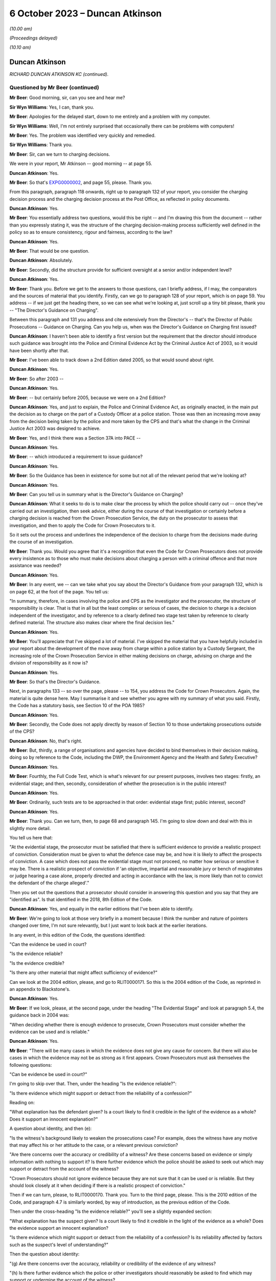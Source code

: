 .. raw:: html

   <a id="hearing-link" href="https://www.postofficehorizoninquiry.org.uk/hearings/phase-4-6-october-2023">Official hearing page</a>

6 October 2023 – Duncan Atkinson
================================

.. raw:: html

   <details id="hearing-meta" open>
        <summary>
            <span class="open">Hide video</span>
            <span class="closed">Show video</span>
        </summary>
   <lite-youtube videoid="Iro0gCrRI9Q" params="rel=0"></lite-youtube>
   <lite-youtube videoid="QGOzcg04IHY" params="rel=0"></lite-youtube>
   </details>

*(10.00 am)*

*(Proceedings delayed)*

*(10.10 am)*

Duncan Atkinson
---------------

*RICHARD DUNCAN ATKINSON KC (continued).*

Questioned by Mr Beer (continued)
^^^^^^^^^^^^^^^^^^^^^^^^^^^^^^^^^

**Mr Beer**: Good morning, sir, can you see and hear me?

**Sir Wyn Williams**: Yes, I can, thank you.

**Mr Beer**: Apologies for the delayed start, down to me entirely and a problem with my computer.

**Sir Wyn Williams**: Well, I'm not entirely surprised that occasionally there can be problems with computers!

**Mr Beer**: Yes.  The problem was identified very quickly and remedied.

**Sir Wyn Williams**: Thank you.

**Mr Beer**: Sir, can we turn to charging decisions.

We were in your report, Mr Atkinson -- good morning -- at page 55.

.. rst-class:: indented

**Duncan Atkinson**: Yes.

**Mr Beer**: So that's `EXPG0000002 <https://www.postofficehorizoninquiry.org.uk/evidence/expg0000002-duncan-atkinson-kc-expert-report-volume-1>`_, and page 55, please. Thank you.

From this paragraph, paragraph 118 onwards, right up to paragraph 132 of your report, you consider the charging decision process and the charging decision process at the Post Office, as reflected in policy documents.

.. rst-class:: indented

**Duncan Atkinson**: Yes.

**Mr Beer**: You essentially address two questions, would this be right -- and I'm drawing this from the document -- rather than you expressly stating it, was the structure of the charging decision-making process sufficiently well defined in the policy so as to ensure consistency, rigour and fairness, according to the law?

.. rst-class:: indented

**Duncan Atkinson**: Yes.

**Mr Beer**: That would be one question.

.. rst-class:: indented

**Duncan Atkinson**: Absolutely.

**Mr Beer**: Secondly, did the structure provide for sufficient oversight at a senior and/or independent level?

.. rst-class:: indented

**Duncan Atkinson**: Yes.

**Mr Beer**: Thank you.  Before we get to the answers to those questions, can I briefly address, if I may, the comparators and the sources of material that you identify.  Firstly, can we go to paragraph 128 of your report, which is on page 59.  You address -- if we just get the heading there, so we can see what we're looking at, just scroll up a tiny bit please, thank you -- "The Director's Guidance on Charging".

Between this paragraph and 131 you address and cite extensively from the Director's -- that's the Director of Public Prosecutions -- Guidance on Charging.  Can you help us, when was the Director's Guidance on Charging first issued?

.. rst-class:: indented

**Duncan Atkinson**: I haven't been able to identify a first version but the requirement that the director should introduce such guidance was brought into the Police and Criminal Evidence Act by the Criminal Justice Act of 2003, so it would have been shortly after that.

**Mr Beer**: I've been able to track down a 2nd Edition dated 2005, so that would sound about right.

.. rst-class:: indented

**Duncan Atkinson**: Yes.

**Mr Beer**: So after 2003 --

.. rst-class:: indented

**Duncan Atkinson**: Yes.

**Mr Beer**: -- but certainly before 2005, because we were on a 2nd Edition?

.. rst-class:: indented

**Duncan Atkinson**: Yes, and just to explain, the Police and Criminal Evidence Act, as originally enacted, in the main put the decision as to charge on the part of a Custody Officer at a police station. Those was then an increasing move away from the decision being taken by the police and more taken by the CPS and that's what the change in the Criminal Justice Act 2003 was designed to achieve.

**Mr Beer**: Yes, and I think there was a Section 37A into PACE --

.. rst-class:: indented

**Duncan Atkinson**: Yes.

**Mr Beer**: -- which introduced a requirement to issue guidance?

.. rst-class:: indented

**Duncan Atkinson**: Yes.

**Mr Beer**: So the Guidance has been in existence for some but not all of the relevant period that we're looking at?

.. rst-class:: indented

**Duncan Atkinson**: Yes.

**Mr Beer**: Can you tell us in summary what is the Director's Guidance on Charging?

.. rst-class:: indented

**Duncan Atkinson**: What it seeks to do is to make clear the process by which the police should carry out -- once they've carried out an investigation, then seek advice, either during the course of that investigation or certainly before a charging decision is reached from the Crown Prosecution Service, the duty on the prosecutor to assess that investigation, and then to apply the Code for Crown Prosecutors to it.

.. rst-class:: indented

So it sets out the process and underlines the independence of the decision to charge from the decisions made during the course of an investigation.

**Mr Beer**: Thank you.  Would you agree that it's a recognition that even the Code for Crown Prosecutors does not provide every insistence as to those who must make decisions about charging a person with a criminal offence and that more assistance was needed?

.. rst-class:: indented

**Duncan Atkinson**: Yes.

**Mr Beer**: In any event, we -- can we take what you say about the Director's Guidance from your paragraph 132, which is on page 62, at the foot of the page.  You tell us:

"In summary, therefore, in cases involving the police and CPS as the investigator and the prosecutor, the structure of responsibility is clear.  That is that in all but the least complex or serious of cases, the decision to charge is a decision independent of the investigator, and by reference to a clearly defined two stage test taken by reference to clearly defined material.  The structure also makes clear where the final decision lies."

.. rst-class:: indented

**Duncan Atkinson**: Yes.

**Mr Beer**: You'll appreciate that I've skipped a lot of material.  I've skipped the material that you have helpfully included in your report about the development of the move away from charge within a police station by a Custody Sergeant, the increasing role of the Crown Prosecution Service in either making decisions on charge, advising on charge and the division of responsibility as it now is?

.. rst-class:: indented

**Duncan Atkinson**: Yes.

**Mr Beer**: So that's the Director's Guidance.

Next, in paragraphs 133 -- so over the page, please -- to 154, you address the Code for Crown Prosecutors.  Again, the material is quite dense here.  May I summarise it and see whether you agree with my summary of what you said. Firstly, the Code has a statutory basis, see Section 10 of the POA 1985?

.. rst-class:: indented

**Duncan Atkinson**: Yes.

**Mr Beer**: Secondly, the Code does not apply directly by reason of Section 10 to those undertaking prosecutions outside of the CPS?

.. rst-class:: indented

**Duncan Atkinson**: No, that's right.

**Mr Beer**: But, thirdly, a range of organisations and agencies have decided to bind themselves in their decision making, doing so by reference to the Code, including the DWP, the Environment Agency and the Health and Safety Executive?

.. rst-class:: indented

**Duncan Atkinson**: Yes.

**Mr Beer**: Fourthly, the Full Code Test, which is what's relevant for our present purposes, involves two stages: firstly, an evidential stage; and then, secondly, consideration of whether the prosecution is in the public interest?

.. rst-class:: indented

**Duncan Atkinson**: Yes.

**Mr Beer**: Ordinarily, such tests are to be approached in that order: evidential stage first; public interest, second?

.. rst-class:: indented

**Duncan Atkinson**: Yes.

**Mr Beer**: Thank you.  Can we turn, then, to page 68 and paragraph 145.  I'm going to slow down and deal with this in slightly more detail.

You tell us here that:

"At the evidential stage, the prosecutor must be satisfied that there is sufficient evidence to provide a realistic prospect of conviction.  Consideration must be given to what the defence case may be, and how it is likely to affect the prospects of conviction.  A case which does not pass the evidential stage must not proceed, no matter how serious or sensitive it may be.  There is a realistic prospect of conviction if 'an objective, impartial and reasonable jury or bench of magistrates or judge hearing a case alone, properly directed and acting in accordance with the law, is more likely than not to convict the defendant of the charge alleged'."

Then you set out the questions that a prosecutor should consider in answering this question and you say that they are "identified as".  Is that identified in the 2018, 8th Edition of the Code.

.. rst-class:: indented

**Duncan Atkinson**: Yes, and equally in the earlier editions that I've been able to identify.

**Mr Beer**: We're going to look at those very briefly in a moment because I think the number and nature of pointers changed over time, I'm not sure relevantly, but I just want to look back at the earlier iterations.

In any event, in this edition of the Code, the questions identified:

"Can the evidence be used in court?

"Is the evidence reliable?

"Is the evidence credible?

"Is there any other material that might affect sufficiency of evidence?"

Can we look at the 2004 edition, please, and go to RLIT0000171.  So this is the 2004 edition of the Code, as reprinted in an appendix to Blackstone's.

.. rst-class:: indented

**Duncan Atkinson**: Yes.

**Mr Beer**: If we look, please, at the second page, under the heading "The Evidential Stage" and look at paragraph 5.4, the guidance back in 2004 was:

"When deciding whether there is enough evidence to prosecute, Crown Prosecutors must consider whether the evidence can be used and is reliable."

.. rst-class:: indented

**Duncan Atkinson**: Yes.

**Mr Beer**: "There will be many cases in which the evidence does not give any cause for concern.  But there will also be cases in which the evidence may not be as strong as it first appears.  Crown Prosecutors must ask themselves the following questions:

"Can be evidence be used in court?"

I'm going to skip over that.  Then, under the heading "Is the evidence reliable?":

"Is there evidence which might support or detract from the reliability of a confession?"

Reading on:

"What explanation has the defendant given? Is a court likely to find it credible in the light of the evidence as a whole?  Does it support an innocent explanation?"

A question about identity, and then (e):

"Is the witness's background likely to weaken the prosecutions case?  For example, does the witness have any motive that may affect his or her attitude to the case, or a relevant previous conviction?

"Are there concerns over the accuracy or credibility of a witness?  Are these concerns based on evidence or simply information with nothing to support it?  Is there further evidence which the police should be asked to seek out which may support or detract from the account of the witness?

"Crown Prosecutors should not ignore evidence because they are not sure that it can be used or is reliable.  But they should look closely at it when deciding if there is a realistic prospect of conviction."

Then if we can turn, please, to RLIT0000170. Thank you.  Turn to the third page, please. This is the 2010 edition of the Code, and paragraph 4.7 is similarly worded, by way of introduction, as the previous edition of the Code.

Then under the cross-heading "Is the evidence reliable?" you'll see a slightly expanded section:

"What explanation has the suspect given?  Is a court likely to find it credible in the light of the evidence as a whole?  Does the evidence support an innocent explanation?

"Is there evidence which might support or detract from the reliability of a confession? Is its reliability affected by factors such as the suspect's level of understanding?"

Then the question about identity:

"(g) Are there concerns over the accuracy, reliability or credibility of the evidence of any witness?

"(h) Is there further evidence which the police or other investigators should reasonably be asked to find which may support or undermine the account of the witness?

"(i) Does any evidence have any motive that may affect his or her attitude to the case?

"(j) Does any witness have a relevant previous conviction [et cetera].

"(k) Is there any further evidence that could be obtained that would support the integrity of evidence already obtained?"

Then scroll down, please.  Then at 4.9 exactly the same guidance as before.

So in both of these editions of the Code and in the present 2018 edition of the Code, which you've cited, prosecutors were asked to ask themselves a range of questions that went to the central issue of reliability.  Would that be fair?

.. rst-class:: indented

**Duncan Atkinson**: Yes.

**Mr Beer**: Can we turn back to your report, please, and look at page 68, and it's paragraph 146 at the foot of the page.  So picking up where we left off, 146, you tell us that:

"It follows that the reliability of the evidence is identified as being a central consideration to whether there's a realistic prospect of a conviction ..."

Is that a theme that has run through every iteration of the Code for Crown Prosecutors.

.. rst-class:: indented

**Duncan Atkinson**: Yes.  Certainly all that I've seen.

**Mr Beer**: So what's that telling a prosecutor to do?

.. rst-class:: indented

**Duncan Atkinson**: Clearly, it will tell them different things, depending on the nature of the case that they're dealing with.  If it's a case with eyewitnesses then it's all about the reliability of the eyewitness accounts and whether there is material that supports or undermines that.  But, at a fundamental level, it is telling the prosecutor that they need to consider not just what the evidence in front of them says but whether it is reliable in doing so and whether there is either material available or material that needs to be obtained that will affect or may affect its reliability, because they need to be satisfied that that which because forward, if they charge, is a reliable case.

**Mr Beer**: So one can't say simply because the words on the page or the figures on a page --

.. rst-class:: indented

**Duncan Atkinson**: No.

**Mr Beer**: -- are in front of me I need only look at those, and decide whether there's a realistic prospect of a conviction?

.. rst-class:: indented

**Duncan Atkinson**: No, that's right.

**Mr Beer**: One needs to apply a probing mind to look at the issue of reliability?

.. rst-class:: indented

**Duncan Atkinson**: Yes, so if you have a case where a witness says, "I saw the defendant do it", you don't just say, "Oh, well, that's fine".  You have to consider whether that person is reliable, whether there's material that might undermine their credibility or reliability in assessing whether there's a realistic prospect of a conviction based on what they say.

.. rst-class:: indented

And, in the same way, if you have a computer spreadsheet that says, effectively, that the defendant did it, you have to be satisfied that that is a reliable basis for asserting that.

**Mr Beer**: Thank you.  Can we move on to the public interest stage, please?

.. rst-class:: indented

**Duncan Atkinson**: Yes.

**Mr Beer**: That's over the page to page 69, and paragraph 148 of your report.  You tell us that:

"If the evidential stage is satisfied, the prosecutor must consider whether the prosecution is in the public interest.  As the Code observes (paragraph 4.10): 'It has never been the rule that a prosecution will automatically take place once the evidential stage is met.  A prosecution will usually take place unless the prosecutor is satisfied that there are public interest factors tending against prosecution which outweigh those tending in favour.  In some cases the prosecutor may be satisfied that the public interest can properly be served by offering the offender the opportunity to have the matter dealt with by an out-of-court disposal rather than bringing a prosecution'."

Then at paragraph 149, you tell us that:

"The prosecutor is required to consider the factors identified at paragraph 4.14 [being]:

"a) The seriousness of the offence.

"b) The level of culpability of the suspect [and] the Code lists relevant factors including 'the suspect's level of involvement; the extent to which the offending was premeditated and/or planned; the extent to which the suspect had benefited from criminal conduct; whether the suspect has previous criminal convictions and/or out-of-court disposals and any offending whilst on bail or whilst subject to a court order; whether the offending was or is likely to be continued, repeated or escalated; the suspect's age and maturity'.

"c) The circumstances of and the harm caused to the victim.

"d) Whether the suspect was under age of 18 at the time of the offence.

"e) The impact on the community.

"f) Whether the prosecution is a proportionate response.

"g) Whether sources of information require protecting."

So that is a developed list of factors that is not exhaustive --

.. rst-class:: indented

**Duncan Atkinson**: No.

**Mr Beer**: -- is that right?

.. rst-class:: indented

**Duncan Atkinson**: That's absolutely right.

**Mr Beer**: But they're pointers?

.. rst-class:: indented

**Duncan Atkinson**: Yes, and in each iteration of the Code that I have seen there has been a list.  It's never been just a question of consider the public interest, full stop.  It's always been a whole series of factors.

**Mr Beer**: Once the Full Code Test has been applied and it's been decided to prosecute, is that the end of the matter or is there yet a further question that arises, namely what charges should in fact be --

.. rst-class:: indented

**Duncan Atkinson**: Yes.

**Mr Beer**: -- preferred or what information laid?

.. rst-class:: indented

**Duncan Atkinson**: It's not the end of the process in two ways: firstly, that once it has been identified that there is a realistic prospect of conviction on the basis of the evidence and in the public interest to do so, you'd then have to determine what charges should be laid, but you'd then also have of the continuing obligation, which, as I've read it, has been consistent throughout the iterations of the Code to keep that process under review, both as to whether you've got the right charges and as to whether it remains in the public interest and it remains a realistic prospect of a conviction.

**Mr Beer**: Can we look, please, at page 71, paragraph 154 of your report, at the foot of the page, which addresses one of those two ways in which the satisfaction of the two elements of the test is not the end of the matter, and you tell us that:

"The Code also addresses the determination of what offences to charge where the Full Code Test has been applied and prosecution has been determined upon.  At paragraph 6.1, it is stated that the charges should 'reflect the seriousness and extent of the offending; give the court adequate powers to sentence and impose appropriate post-conviction orders; allow a confiscation order to be made in appropriate cases, where a defendant has benefited from criminal conduct; and enable the case to be presented in a clear ... way'."

You add:

"It follows from this analysis that the interests of justice do not always require the charging of the most serious potential charge."

You cross-refer us to paragraph 6.2 of the Code:

"The prosecutor should never seek to pressure a defendant into pleading guilty through the charges chosen ... and should [as you said] keep the charge under review [paragraph 6.3 and 6.5 respectively]."

The idea that the prosecutor should not seek to pressure a defendant into pleading guilty through the charges chosen, can you give us an example, a practical example of that?  What does that mean in practice?

.. rst-class:: indented

**Duncan Atkinson**: So the charges should not be chosen so that a defendant feels they have to plead to something to avoid the risk of being convicted of something more.  So, just to take an example, one should not charge false accounting as well as theft to make a defendant feel they have to plead to false accounting because they don't want to be convicted of theft.

**Mr Beer**: Thank you.  Can we turn, then, to the adoption of the Code by the Post Office in its policies and can we turn to page 72 of your report, please, and paragraph 155.  You tell us that:

"The Post Office has at least purported to apply the Code for Crown Prosecutors.  That is demonstrated by the following ..."

You list five policy documents that, in different ways, I think, represent the Post Office saying that it will either apply or have regard to the Code for Crown Prosecutors; is that right?

.. rst-class:: indented

**Duncan Atkinson**: Yes, so either expressly.  So, for example, that in paragraph (a) refers to the Code, that in paragraph (b) doesn't refer to the Code but does refer, in general terms, to the test from the Code.  So I took it as being a reference to the Code.

**Mr Beer**: Thank you.  Would you agree that, as a private prosecutor, the Post Office was not obliged to apply the Code as a matter of law?

.. rst-class:: indented

**Duncan Atkinson**: Absolutely.

**Mr Beer**: But, as you've set out, the Post Office did?

.. rst-class:: indented

**Duncan Atkinson**: Absolutely.

**Mr Beer**: So does the fact that the Post Office was not obliged to apply the Code as a matter of law have any continuing relevance in the light of their decision to do so?

.. rst-class:: indented

**Duncan Atkinson**: No, I don't think so.  I think that it was recognised in those cases where it was said that a private prosecutor was not required to apply the Code, that there was, nevertheless, a requirement that a defendant understand the basis for the decision being made to prosecute them and, increasingly, it was recognised that the Code was a clear statement of that, which, however you worded it, would need to be considered by a prosecutor.

.. rst-class:: indented

But it seems to me, once the Post Office had determined that they would apply the Code, that is the standard against which you can judge their decisions because it's the one that they'd adopted.

**Mr Beer**: So the fact they weren't obliged to apply it, as a matter of law, hasn't got any continuing relevance in examining whether the Post Office did, in fact, do what their policy said they would do?

.. rst-class:: indented

**Duncan Atkinson**: No.

**Mr Beer**: Can we go over to page 73, I want to look at paragraphs 156 and 157 and, as I read this, you're identifying some outlier policies, essentially; would that be fair?

.. rst-class:: indented

**Duncan Atkinson**: Yes.

**Mr Beer**: Which are not consistent with the policies that you had identified, the five of them, in paragraph 155?

.. rst-class:: indented

**Duncan Atkinson**: Yes.

**Mr Beer**: If we just read those, you say that the Crime and Investigations Policy of September 2008, October 2009 and April 2011 state:

"... 'where a business leader, manager or employee is the subject of a criminal investigation and grounds are established to suspect them of having committed a criminal offence, breached Royal Mail Group's code of business standards or subverted business systems, controls or policies, they may enter one or both of the following processes: the relevant national Criminal Justice System and the business unit Code of Conduct'."

You say:

"... the policy goes on to say that 'once committed to the relevant Criminal Justice System it is the accountability of the Royal Mail, its investigators, criminal lawyers and prosecuting agents to ensure that the case is present impartiality but with all possible evidential support and preparation.  It is the function of the relevant court to decide upon guilt ...'."

But you make the point that:

"... the policy identifies no more than [mere] suspicion as a precursor for a case entering the criminal justice system, and [doesn't include any] of the guidance for prosecutorial decisions to be found in the Code for Crown Prosecutors."

.. rst-class:: indented

**Duncan Atkinson**: Yes, so I found this difficult to reconcile with the policies that we'd just looked at.  So that in the end of 2007, the Criminal Investigation and Prosecution Policy had made express reference to the Code for Crown Prosecutors as the test and then, less than a year later, this Crime and Investigations Policy, rather than referring to the Code and a determination of a sufficiency of evidence for there to be a realistic prospect of conviction, there was a reference to a suspicion of someone having committed a criminal offence being a reason to put them into the criminal justice system.

.. rst-class:: indented

I just didn't -- I couldn't see readily how those two things could be reconciled.

**Mr Beer**: Then paragraph 157, again, something of an outlier, a "Criminal Enforcement and Prosecution Policy" dated November 2012" addressing relevant factors to the application of the Code simply says, on the evidential side:

"... 'evidence of guilt sufficient to give a realistic prospect of success in criminal proceedings'", without any development of it.

Is that the point?

.. rst-class:: indented

**Duncan Atkinson**: Yes, yes.

**Mr Beer**: Then:

"In relation to the public interest [test] a list of factors to be taken into account [which is] summarised as: 'the seriousness and effect of the offence, the deterrent effect of a prosecution on the offender and others, any mitigating factors'."

What was the issue or problem with that?

.. rst-class:: indented

**Duncan Atkinson**: Again, that which is there is not in any way irrelevant from the assessment of the public interest but nor is it the totality of that which is irrelevant to the assessment of the public interest.  So, again, it was a more defined list of public interest considerations than, in fact, I'd seen in some of the earlier policies but it was still far from a comprehensive one.

**Mr Beer**: Thank you.  Can we go to page 75 of your report, please.  Between paragraphs 161 and 163 on this page, you refer to a draft formulation of policy written by Andrew Wilson, essentially suggesting that there be a presumption in favour of prosecuting those committing dishonest acts involving acquisition of property or assets from the Post Office in the course of their duties.

.. rst-class:: indented

**Duncan Atkinson**: Yes, and, again, I was less than clear as to the status of this paper.  It was -- I highlighted it because it was December 1997, so it predated the Inquiry's period of concern, whereas almost all of the documents that I otherwise saw came from within that period.  But it was a fuller exposition of what the prosecuting policy would be than some of those other documents.

**Mr Beer**: In relation to what Mr Wilson suggested, would you agree that an offence of dishonesty and breach of trust by an employee, involving either theft or the dishonest acquisition of property at the expense of their employer, would be treated as a serious offence by the criminal courts.

.. rst-class:: indented

**Duncan Atkinson**: Yes, if made out.  Yes.

**Mr Beer**: And that in those circumstances, if a CPS lawyer was to be presented with sufficient evidence to prove such an offence, the lawyer would be likely to conclude that the prosecution is in the public interest, subject to any case-specific or personal circumstances that apply to the particular individual?

.. rst-class:: indented

**Duncan Atkinson**: If they were satisfied that its sufficiency included its reliability, yes.

**Mr Beer**: And that, therefore, for the Post Office, it wasn't unreasonable to adopt a position, whereby if there was sufficient evidence to have a realistic prospect of conviction and there were no countervailing personal or case-specific circumstances, prosecution should ordinarily follow?

.. rst-class:: indented

**Duncan Atkinson**: Ordinarily, yes.

**Mr Beer**: So what's wrong with Wilson is suggesting?

.. rst-class:: indented

**Duncan Atkinson**: My concern was that it was a very bald description of a policy that there would be a presumption, if there was evidence of dishonesty by an employee, they would be prosecuted without the nuance that the Code for Crown Prosecutors, by way of example, brings that process, in terms of the range of factors that need to be considered, both in deciding whether you have sufficient evidence to establish that dishonesty and whether, even if you have, it's in the public interest to prosecute.

**Mr Beer**: So it might, would this be right, encourage almost a rubber stamping of decisions to prosecute, without a sort of deep dive into the circumstances?

.. rst-class:: indented

**Duncan Atkinson**: Yes, if this were all.  If this was the policy, then that is the risk that it would run, yes.

**Mr Beer**: Thank you.  Can I turn to charging practice, please, and the related issue of plea bargaining.  We asked you to consider, in the context of the Post Office's charging practice, the decision of the Court of Appeal in Eden. That was because, in the light of what appears to be the Post Office's charging practice and because of the high number of cases in which that charging practice had been applied across the relevant period, it appeared to be a relevant consideration.

You tell us about the facts of Eden on page 76 at paragraph 165.  Thank you.  Can you just summarise for us, if you can remember, what it was that had come before the court?

.. rst-class:: indented

**Duncan Atkinson**: Yes, so the defendant was a subpostmaster who -- in relation to whom discrepancies had been identified between voucher records, on the one hand, and payments out, on the other, and so they were charged with a series of what were described as twin counts of theft and false accounting.  And the issue that led it to going to the Court of Appeal was that the prosecution stance, which was the Post Office's stance in that case, was to invite the jury only to convict of one of those parts of the twin, the theft, if they also convicted of the other, the false accounting.

.. rst-class:: indented

And the jury instead convicted of the false accounting, not the theft, and making clear, unusually -- because usually a jury just gives a verdict without giving its reasons -- that they considered that the false accounting was made out on the basis that the postmaster had got in a muddle and falsified things to cover the muddle, rather than to steal money.

**Mr Beer**: In those circumstances, you tell us in paragraph 166 -- I'm not going to read it out -- what Lord Justice Sachs, speaking for the Court of Appeal, said in relation to this part.  Given the jury had made clear that there was no dishonesty, the convictions were quashed?

.. rst-class:: indented

**Duncan Atkinson**: Yes.

**Mr Beer**: Over the page to page 167, please.  Lord Justice Sachs additionally went on to say:

"... 'It seems to this Court to be rather off [which was the language of the day] that two counts, theft and false accounting, should be put in parallel setting, if it is the object of the prosecution to secure a conviction on the first only if the second is proved, or on the second only if the first is proved.  There would seem in those circumstances but little point in putting in two separate counts.  It would be better in future that the prosecution should make up its mind as to whether or not it really wants a conviction on a count of false accounting only if theft is proved: if so, reliance should be placed on one count only.  On the other hand, there may be cases when it is wise to have a count of false accounting: where, for instance, a temporary gain could be the object of the dishonest act.  No such object was put before the jury in the present case'."

If we turn to paragraph 168, you say:

"Although those observations were made in 1971, it does not appear that the practice of charging both theft and false accounting was altered for almost the whole of the Inquiry's period of concern."

Then you cite from a paper written by Chris Aujard, and that's the paper we looked at on the screen yesterday but a different part of it, at 3.1, and it said that:

"... the Post Office 'typically' prosecuted subpostmasters 'for false accounting combined with theft and/or fraud'."

It then went on to say:

"... 'the choice of charge is largely dependent on whether we have obtained an admission of guilt, or other compelling evidence that the Defendant has taken money directly from us, or have only secured evidence that the Defendant covered up losses by falsely recording the branch's financial position ... typically Defendants plead guilty to a charge of false accounting, with the charge of theft then being dropped."

Carrying on, you tell us in paragraph 169 that a later document -- a "criminal offences points to prove" document, of December 2008, which had as its purpose helping investigators and interviewers to understand the elements of criminal offences, which was updated in August 2011 and again in June 2012 -- did not address the Eden considerations as to charges.

You tell us that, whilst training materials were produced that address the elements of offences of dishonesty, those training notes did not also address charging decisions nor the Eden considerations.

.. rst-class:: indented

**Duncan Atkinson**: No, that's right.

**Mr Beer**: If we go forwards, please, to paragraph 170, you tell us that the choice of charges was not addressed in the various prosecution policies that you had seen until 2013, nor were the implications of Eden addressed.  It was in the November 2013 Post Office Prosecution Policy England and Wales that Eden was addressed, where, at paragraph 5.2, it said:

"... 'where a suspect is charged with offences of theft and false accounting arising out of the basic same facts, those charges will always be alternative charges.  This approach is not to be regarded as an invitation to plead guilty to any particular charge(s)'."

You were asked, in the context of Eden, the lack of specific Post Office guidance relating to it and, you say, "no doubt, the observations in the paper just quoted to consider the practice of 'plea bargaining' in [that] context".

So, essentially it was only at the end of the relevant period in 2013, November 2013, that Eden was addressed at all in the documents that you've seen?

.. rst-class:: indented

**Duncan Atkinson**: Yes, and so whilst, as the court made clear in Eden there will be cases where it's entirely appropriate to have a charge of false accounting as an alternative to a charge of theft to address a different potential scenario, it is a process that needs to be thought through and for an understanding as to why the false accounting is there as an alternative to be fault through, rather than for it, effectively, to be treated as a package deal that you would always have both.

**Mr Beer**: Which seemed to be the import of what Chris Aujard said?

.. rst-class:: indented

**Duncan Atkinson**: Yes.

**Mr Beer**: Thank you.  So it was only at the end of the period in November 2013, on the documents that you have seen, which I think is 42 years after Eden was decided, that the issue raised in Eden was addressed?

.. rst-class:: indented

**Duncan Atkinson**: The only thing that I saw written down, yes.

**Mr Beer**: What were or what could be the potential adverse effects of a failure by the Post Office to follow the guidance in Eden?

.. rst-class:: indented

**Duncan Atkinson**: One potential risk is that, if it is regarded that you would always have that package deal of charges there, there might be a lack of scrutiny of whether, in fact, you had evidence that established theft and so, if the basis for a charging decision at the end of an investigation was that there were shortfalls in the computer records and, therefore, a charge of theft on the basis the money had been taken and of false accounting if it hadn't, that you would just have the package there without actually looking to see whether the evidence did show any also of money, in fact, as opposed to on the records.

.. rst-class:: indented

And the other risk, as identified, is a defendant may consider that, because they had to acknowledge that there were accounting shortfalls, as shown by the records, that they had, at least, to plead guilty to false accounting because there was the risk, if they went to court, that they would be convicted of stealing the money, whereas, in fact, that charge of theft may, in fact, never have been made out on the evidence at all.

**Mr Beer**: Because, for example, there was no evidence of an actual loss?

.. rst-class:: indented

**Duncan Atkinson**: Yes, and/or an actual gain to the postmaster.

**Mr Beer**: Would you accept that there can be factual circumstances which make a conviction of both theft and false accounting appropriate?

.. rst-class:: indented

**Duncan Atkinson**: Certainly Lord Justice Sachs in Eden had concerns about that and I think I would side with him.

**Mr Beer**: Can we turn to plea bargaining, please.  In paragraphs 171 to 177, which is on page 78 -- thank you -- right up to paragraph 177, you outline the position so far as the CPS is concerned, in relation to the acceptance of pleas and, for reasons of time, I'm going to take that whole section as read.

.. rst-class:: indented

**Duncan Atkinson**: Yes, I think it's right to say that the guidance is not just CPS-specific, in the sense that the proper approach to taking a plea to a lesser offence than that original charged or the alternative count on an indictment, the guidance in relation to that is given in decisions from the Court of Appeal, it's given in the guidance from the Farquharson committee, which speaks beyond the CPS to other prosecutors, as well.

**Mr Beer**: And, indeed, the Attorney General's Guidelines --

.. rst-class:: indented

**Duncan Atkinson**: Yes.

**Mr Beer**: -- which speak to prosecutors, other than the CPS?

.. rst-class:: indented

**Duncan Atkinson**: Absolutely.

**Mr Beer**: Would you agree that, in considering whether to accept a plea to a lesser or different offence to the one charged, the CPS would ordinarily seek and consider, even if they weren't bound by them, the views of the victim?

.. rst-class:: indented

**Duncan Atkinson**: Yes.

**Mr Beer**: Would you agree that, whilst the victim's views should not be considered determinative, they are a relevant consideration to bear in mind in reaching a decision on prosecution --

.. rst-class:: indented

**Duncan Atkinson**: Yes.

**Mr Beer**: -- and plea?

.. rst-class:: indented

**Duncan Atkinson**: Yes.

**Mr Beer**: Given that the Post Office acted as a perfectly at prosecutor and was both prosecutor and victim, would you agree that it was appropriate for the Post Office's business interests to, therefore, be a factor when deciding whether to accept a plea to a lesser offence?

.. rst-class:: indented

**Duncan Atkinson**: Yes, but with the proviso that, where you are both the prosecutor and the victim, the need for that process to be transparent and the criteria that you're applying to be readily identifiable becomes all the more important because, in a case brought by the CPS, it will be -- they have a set of criteria, not least in the Attorney General's Guidelines on the acceptance of pleas, that they will be applying in that process, of which the victim's view will be only a clearly defined part.

.. rst-class:: indented

If the process is entirely in-house with the victim also being you, it -- unless it's similarly delineated, then it becomes difficult to be sure that the process is applying the interests of justice.

**Mr Beer**: Later in your report -- I'm not going to ask you to turn it up now -- you noted that the court in Asif v Ditta, made clear that the fact that a private prosecutor has a motive other than only the pursuit of justice for their actions, does not necessarily make it improper for them to bring a prosecution?

.. rst-class:: indented

**Duncan Atkinson**: No, absolutely.

**Mr Beer**: Given that in the cases that the Post Office prosecuted, the Post Office was also the victim, are you suggesting that, even if the Post Office did not allow this to override its other prosecutorial functions, it was not entitled to consider whether continuing an investigation or prosecution was in its own business interests in deciding whether to proceed with the investigation?

.. rst-class:: indented

**Duncan Atkinson**: No, it was clearly entitled to take that into account as a factor but it could not be the reason, either to prosecute or not.

**Mr Beer**: Is it right that the interests of the business in the relevant policies are identified as only one of the factors to be considered?

.. rst-class:: indented

**Duncan Atkinson**: Yes.  Although often they're the first.

**Mr Beer**: Thank you.  Can we turn to the initiation of proceedings.  That can come down from the screen, please.

For reasons you explained yesterday, the Post Office did not charge suspects but instead initiated process by laying an information in the Magistrates Court, seeking the issue of a summons?

.. rst-class:: indented

**Duncan Atkinson**: Yes.

**Mr Beer**: You address, if we turn up, at page 83, between paragraphs 185 at the foot of the page through to paragraphs 189, the procedural rules --

.. rst-class:: indented

**Duncan Atkinson**: Yes.

**Mr Beer**: -- for the issuing of a summons and the laying of an information.

.. rst-class:: indented

**Duncan Atkinson**: Yes.

**Mr Beer**: I'm not going to ask you to repeat those and I'm not, indeed, going to summarise them.  I'm just, instead, going to take those passages of your report as read.  But on page 86, you tell us in paragraph 190, about some additional holdings or dicta of Mr Justice Sweeney in the Kay case that we referred to yesterday?

.. rst-class:: indented

**Duncan Atkinson**: Yes.

**Mr Beer**: Can we look, please, at paragraph 190.  You say that:

"Having identified that framework ..."

That's the legal framework that I've just skipped over.

.. rst-class:: indented

**Duncan Atkinson**: Yes.

**Mr Beer**: "... Mr Justice Sweeney then identified the duties of a private prosecutor in relation to the making of such an application ..."

That's the application for an issue of a summons?

.. rst-class:: indented

**Duncan Atkinson**: Yes.

**Mr Beer**: "... so as to ensure that the Court was able properly to approach those considerations.  He observed that any applicant for a summons owed a duty of candour.  Having reviewed the relevant authorities, he expressed that duty (at paragraph 25) as: '... one of "full and frank disclosure" which "necessarily includes a duty not to mislead the judge in any material way" and which requires the disclosure to the court of "any material which is potentially adverse to the application" or "might militate against the grant" or which "may be relevant to the judge's decision, including any matters which indicate that the issue ... might be inappropriate".  As Lord Justice Hughes (as he then was) memorably put it In re Stamford International Bank Limited at [paragraph 191]: "... In effect a prosecutor seeking an ex parte order must put on his defence hat scant him what, if he were representing the defendant or third party with a relevant interest, he would be saying to the judge, and, having answered that question, that is what he must tell the judge ...".'"

So that's the explanation as to the law on the duty of candour when applying for a summons?

.. rst-class:: indented

**Duncan Atkinson**: Yes.

**Mr Beer**: Mr Justice Sweeney then considered, in your paragraph 191, you tell us, how the duty operated.  At paragraph 37 of his judgment he said, quote:

"... 'in order to enable the court to properly carry out its duty to consider whether the application was vexatious, an abuse of process or otherwise improper; to consider whether to make further enquiries; to require the claimants to be notified of the application; and to hear the claimants' and the summons that had been issued was quashed.  He observed (at paragraph 38): 'As this case demonstrates, the grant of summonses, typically conducted ex parte, can have far reaching consequences. Compliance with the duty of candour is the foundation stone upon which such decisions are taken.  In my view, its importance cannot be overstated'."

In paragraph 192 of your report, you address the issue of the extent to which the duty of candour is addressed in any Post Office policy.

.. rst-class:: indented

**Duncan Atkinson**: Yes.

**Mr Beer**: You tell us that the:

"Post Office Conduct of Criminal Investigations Policy, dated August 2013, addressed the obtaining of a summons as the mechanism for initiating proceedings [but] there is no reference ... to the duty of candour ..."

.. rst-class:: indented

**Duncan Atkinson**: No.

**Mr Beer**: "The 'Summons and Cautioning' policy, dated October 2001, also addressed the obtaining of a summons to initiate criminal proceedings. That did not address the duty of candour ..."

.. rst-class:: indented

**Duncan Atkinson**: No.

**Mr Beer**: You say:

"This remained the case in the November 2005 revision of the policy."

Then, again:

"... the Royal Mail 'Magistrates and Crown Courts Procedures' policy, issued in May 2013, and the 'Casework ...' policy, issued in June [2013] the procedure for obtaining a summons [is described], and the circumstances in which this is appropriate, but [neither refers] to the duty of candour."

.. rst-class:: indented

**Duncan Atkinson**: No, and so what I have done in paragraph 192 is set out as best I can every reference I could find to the initiating of proceedings by summons or the process of obtaining a summons, and so those are the examples I could find, and in none of them was there any reference to that foundation stone duty.

**Mr Beer**: The same applied to all of the training materials that addressed the issue of proceedings?

.. rst-class:: indented

**Duncan Atkinson**: Such that I saw, yes.

**Mr Beer**: Yes.  So does it follow that, in none of the documents that you have seen, was the duty of the Post Office to be candid with the court addressed?

.. rst-class:: indented

**Duncan Atkinson**: That's right.

**Mr Beer**: Was that of concern?

.. rst-class:: indented

**Duncan Atkinson**: It was.  The risk is that the obtaining of a summons is viewed as a purely procedural or administrative function, rather than being, as it is, a judicial exercise by a court and the court, to carry out that exercise, needs to consider the whole of the relevant circumstances.  That is what the rules require of the court.  But there's only one party involved in that process with the court and that's the prosecution, unless, exceptionally, the court itself decided to hear from the other side but they would only do that if they realised there was a need to.

.. rst-class:: indented

And so again, that goes back to the party who is performing the prosecution undertaking their duties properly because it's a judicial process not a tick-box exercise.

**Mr Beer**: Can you calibrate the level of your concern for us that the foundation stone, whose importance could not be overstated by Mr Justice Sweeney, was not referred to in any of the policy or training material that was shown to you?

.. rst-class:: indented

**Duncan Atkinson**: Well, clearly the central question is whether that foundation of the process was recognised by the Post Office in undertaking this task. That's to be judged by what they actually did but the fact that nowhere in the materials that I had seen did they reference that duty at all is a very real concern but because it's difficult, where it's not written down anywhere, to be satisfied that they understood that's what they were meant to be doing or were doing.

**Mr Beer**: Thank you.  Can I turn to a separate topic, please.  It will be out of order?

.. rst-class:: indented

**Duncan Atkinson**: Can I just mention, because it's been weighing on my conscience, that I corrected you as to the year of Belmarsh Magistrates Court v Watts and I was looking at two other cases, where they'd got it wrong and you'd got it right; it was 1999 and not 1992, I'm very sorry.

**Mr Beer**: 8 February 1999, I think.

.. rst-class:: indented

**Duncan Atkinson**: I'm not going to argue with that on -- with you on that again.

**Mr Beer**: Thank you.  In fact, I think your argument was with Mr Justice Sweeney for a misquote?

.. rst-class:: indented

**Duncan Atkinson**: Yes, and I'll apologise to him in due course!

**Mr Beer**: Yes, thank you.  Can we turn to the separate topic of expert evidence and I'm taking this out of order.  It's in your second report and we're interleaving it, essentially?

.. rst-class:: indented

**Duncan Atkinson**: Yes.

**Mr Beer**: It comes more in the process sequence of events. Your expert report is at `EXPG0000003 <https://www.postofficehorizoninquiry.org.uk/evidence/expg0000003-duncan-atkinson-kc-expert-report-volume-1a>`_.

What I'm going to do if I may, Mr Atkinson, is seek to draw out from the report, rather than take you to passages within it --

.. rst-class:: indented

**Duncan Atkinson**: Yes.

**Mr Beer**: -- some themes --

.. rst-class:: indented

**Duncan Atkinson**: Yes.

**Mr Beer**: -- if I may.  So the first topic is the duty of a prosecutor in first instructing an expert.

.. rst-class:: indented

**Duncan Atkinson**: Yes.

**Mr Beer**: So we're here focusing on the prosecutor not the expert themselves.

Before considering what duty a prosecutor may have to ensure that the expert understands his or her duties, would you agree that the prosecutor must provide the expert with instructions upon what it is that his or her opinion is sought --

.. rst-class:: indented

**Duncan Atkinson**: Yes.

**Mr Beer**: -- and should set out issues or questions that the expert is expected to answer --

.. rst-class:: indented

**Duncan Atkinson**: Yes.

**Mr Beer**: -- and should set out the material upon which reliance has been placed in the prosecution, concerning that particular issue or issues, and which may be relevant to the questions which the expert is expected to answer?

.. rst-class:: indented

**Duncan Atkinson**: Yes.

**Mr Beer**: So they should describe the material, or list it, and provide it?

.. rst-class:: indented

**Duncan Atkinson**: Yes.

**Mr Beer**: Would you agree that, throughout the relevant period, a prosecutor intending to rely on expert evidence in criminal proceedings was under the following obligations: firstly, to satisfy themselves as to the expert's relevant qualifications and expertise?

.. rst-class:: indented

**Duncan Atkinson**: Yes.

**Mr Beer**: Secondly, to satisfy themselves that the expert had been appropriately instructed, including by the provision of a relevant and detailed letter of instruction or terms of reference?

.. rst-class:: indented

**Duncan Atkinson**: Yes.

**Mr Beer**: You hesitated slightly?

.. rst-class:: indented

**Duncan Atkinson**: I hesitate because, clearly, the instruction needs to provide the expert with explicit guidance as to what it is they're being asked to do and what material they're being asked to consider in doing it, and that clearly is detail.  It would be in a form of letter of instruction.  It wouldn't have to necessarily be in a conventional letter.  It could be done in an email format but it would need to be done in a written format, because the expert, in due course, would have a duty to make clear what their instructions had been, and so, just by way of a personal example, setting out, as I do at the beginning of my report, what it was I was being asked to report on.

**Mr Beer**: Yes.  The prosecutor would be under a duty, would this be right, to inform the expert as to their, ie the expert's, relevant duties to the court?

.. rst-class:: indented

**Duncan Atkinson**: That is the question that I wrestled with in this report.  It is my view, borne out by the practice of, by way of example, the Crown Prosecution Service and the Health and Safety Executive, that that is part of the prosecutor's duty, because it is unquestionably part of the prosecutor's duty to ensure that that is done by an expert that they rely on.

**Mr Beer**: Fourthly, would there be a duty on a prosecutor to satisfy themselves that the expert had, firstly, understood and, secondly, complied with their relevant duties to the court?

.. rst-class:: indented

**Duncan Atkinson**: Yes, both because the Criminal Procedure Rules, as I read them, required them to and, secondly, because it was necessary for them to make sure that had been done for them to be satisfied that the evidence was going to be admissible, and there was little point obtaining evidence from an expert that wasn't actually going to go anywhere near a courtroom.

**Mr Beer**: Fifthly, the prosecutor was under a duty, would you agree, to satisfy themselves that any material or literature, of which they are aware and which may undermine the expert's conclusions, has been reviewed by the prosecution and, if appropriate, disclose to the defence and the expert?

.. rst-class:: indented

**Duncan Atkinson**: Yes.

**Mr Beer**: Would you agree that a prosecutor was under a duty to bring to the attention to the defence and to the court any material of which the prosecutor was aware, which was reasonably capable of undermining the expert's opinions --

.. rst-class:: indented

**Duncan Atkinson**: Yes.

**Mr Beer**: -- and that might be matters concerning the expert's qualifications and experience --

.. rst-class:: indented

**Duncan Atkinson**: Yes.

**Mr Beer**: -- the factual basis on which the expert had reached his or her opinion --

.. rst-class:: indented

**Duncan Atkinson**: Yes.

**Mr Beer**: -- and, more generally, the expert's credibility?

.. rst-class:: indented

**Duncan Atkinson**: Yes, and so, by way of example, if an expert who you proposed to rely on has been criticised for -- in ways that undermine their expertise or their credibility in a previous court case, you are required to disclose that.

**Mr Beer**: So drawing those threads together, if a party is obtaining expert opinion and proposes to call a person as an expert witness, the purpose of that is to obtain their opinion on an issue or a question which has been identified to the expert?

.. rst-class:: indented

**Duncan Atkinson**: Yes.

**Mr Beer**: Can we turn to the duty to ensure that experts understand their duties.  I think you address this in paragraph 63 of your report.  Page 30, paragraphs 62 and 63.  You tell us that:

"There is no question but that the law does impose duties on expert witnesses, and the expert owes their duty to the court to ensure their compliance with these duties.

"This was well established in the civil context through, for example, the Ikarian Reefer case, and in the criminal context", and you name couple of other decisions.

.. rst-class:: indented

**Duncan Atkinson**: Yes.

**Mr Beer**: You say:

"It follows that by at least 2005-2006" --

.. rst-class:: indented

**Duncan Atkinson**: Which is the date of those cases.

**Mr Beer**: Yes, of Harris and B(T).

.. rst-class:: indented

**Duncan Atkinson**: Yes.

**Mr Beer**: -- "any investigative or prosecutorial authority should have been aware that any expert instructed owed their primary duty to the court, and that they were required to meet a series of requirements as to the content of their report, their underlying material and their conclusions. This was supplemented, following the introduction of the 2010 Criminal Procedure Rules, by the duties of experts," was set out therein.

You say:

"I have not identified in any Post Office policy documents with which I have been provided any analysis of these obligations, or their implications for Post Office investigations."

Does that include both policy documents and training documents?

.. rst-class:: indented

**Duncan Atkinson**: Yes.  There's very little reference to expert evidence at all in the material that I've seen.

**Mr Beer**: Would you go further and say that, if a prosecutor wishes to rely on an expert, the prosecutor is bound to ensure that the individual concerned actually understands that they are to give evidence in the capacity of an expert --

.. rst-class:: indented

**Duncan Atkinson**: Yes.

**Mr Beer**: -- and that that carries with it special duties?

.. rst-class:: indented

**Duncan Atkinson**: Yes, and the first is because of the second.

**Mr Beer**: Then, does it follow that they, the prosecutor, is therefore duty-bound to inform them of their duties --

.. rst-class:: indented

**Duncan Atkinson**: Yes.

**Mr Beer**: -- because, otherwise, there's a risk that the expert may not know what their duties entail?

.. rst-class:: indented

**Duncan Atkinson**: No, and the bedrock of that is -- so it is understood -- is that the expert is an independent voice.  They are there to bring their expertise, independent of who is instructing them, to bear on the issue they're instructed to give their expertise about.  And they owe their duty not to the person who has instructed them but to the court in which they're giving evidence.  And it is a particular position that carries with it particular responsibilities, and they are of such importance that it's essential that they understand them.

**Mr Beer**: Was there any different approach or any added duty where the proposed expert was not functionally independent from one of the parties in the case?

.. rst-class:: indented

**Duncan Atkinson**: I think, in that situation, the requirement to make sure they understood the role that they were being instructed in and the role that they would be performing in the proceedings was all the more important, because their independence in such circumstances needed properly to be understood by them.  They were not helping their employer; they were giving independent evidence to a court that it owed -- that they owed a duty to.

**Mr Beer**: So dealing with issues at a level of generality at the moment, without going to the facts of any of the 20-odd cases that you're to come back to speak about --

.. rst-class:: indented

**Duncan Atkinson**: Yes.

**Mr Beer**: -- in the case of the Post Office seeking to call witnesses from Fujitsu Services Limited to provide opinion evidence, would you say whether they were subject to that added duty or particular duty that you've just mentioned to ensure that such individuals knew that they were being called in the capacity of expert and, therefore, the duties to which they were subject?

.. rst-class:: indented

**Duncan Atkinson**: Yes.

**Mr Beer**: Would that be because witnesses from Fujitsu wouldn't be akin to a conventional expert who was accustomed and trained to providing expert evidence and was part of, for example, an expert witness institution or a professional body, and so forth?

.. rst-class:: indented

**Duncan Atkinson**: Well, it would be proper practice with that latter category of person to make sure, even if you were preaching to the choir, to make sure they understood what their duties and obligations were, even if that's what they did for a living and they knew them already.  You were duty-bound to make sure they did, by telling them.

.. rst-class:: indented

And where there was a risk that they may not appreciate that that is the capacity in which they are being asked to give an opinion, then it's all the more reason to make it absolutely crystal clear to them that that is the capacity in which they're being asked for their opinion and that they have duties, as a result of that.

**Mr Beer**: Might that risk be triggered, especially where the person involved, their day job is not being an expert witness, they weren't a conventional expert in the sense that they were completely independent of the subject matter that they were going to speak about --

.. rst-class:: indented

**Duncan Atkinson**: No, that's right.

**Mr Beer**: -- and, indeed, that they were going to speak about some of their own work?

.. rst-class:: indented

**Duncan Atkinson**: Yes.

**Mr Beer**: Sir, I wonder whether we could take the morning break there.  I appreciated we started seven or eight minutes late this morning but that would be a convenient moment.

**Sir Wyn Williams**: That's fine, Mr Beer.  What time shall we recommence?

**Mr Beer**: 11.40, please.

**Sir Wyn Williams**: Very well, fine.

**Mr Beer**: Thank you.

*(11.23 am)*

*(A short break)*

*(11.40 am)*

**Mr Beer**: Sir, good morning.  Can you continue to see and hear us?

**Sir Wyn Williams**: Yes, I can, thank you.

**Mr Beer**: Thank you.

Mr Atkinson, can we turn up, please, RLIT0000172.  This is an extract from Archbold Criminal Pleading Evidence and Practice.  It's going to come up on the screen for you.  Thank you.

This is from the current 2023 edition --

.. rst-class:: indented

**Duncan Atkinson**: Yes.

**Mr Beer**: -- I should make clear.

Can we turn to page 14, please -- I'm told it's only nine pages.  Can you scroll forward, please, to the bottom page number, which is 1694.  At the bottom of the page there's a page number, 1694.  I think what that means is somebody has scanned in every other page, just the odd pages, not the even ones.  I'm looking at an even page number.

.. rst-class:: indented

**Duncan Atkinson**: I have the page as well, if that helps.

**Mr Beer**: I'll read it out.  I'm reading from page 1694, one of the odd page numbers in Archbold, at paragraph 10.25, and it says:

"It is the duty of an expert instructed by the prosecution to act in the cause of justice. It follows that if an expert has carried out a test which casts doubt on his opinion or if such a test has been carried out in his laboratory and is known to him, he's under a duty to disclose this to the solicitor instructing him, who has a duty to disclose it to the defence.  This duty exists irrespective of any requests by the defence.  It is not confined to documentation on which the opinion or findings of the expert are based.  It extends to anything which might arguably assist the defence.

"Moreover, it is a positive duty which, in the context of scientific evidence, obliges the prosecution to make full and proper enquiries from forensic scientists to ascertain whether there is discoverable material (see Ward [1993], 96 Criminal Appeal Reports 1)."

That statement of the law, although it's included in a 2023 edition of Archbold, would you help us, does that statement of the law cover the entirety of the relevant period?

.. rst-class:: indented

**Duncan Atkinson**: Yes.

**Mr Beer**: So it tells us that an expert instructed by the prosecution has a duty to act in the cause of justice.  What do you understand that to mean?

.. rst-class:: indented

**Duncan Atkinson**: That the -- an expert owes their duty to the court to do what they can through their expertise and their opinion, to ensure that that court performs its function correctly in terms of the acting, where it's a criminal court, in the interests of justice.  And so, if the expert is aware of material that would undermine either their own expert opinion or the premise, as communicated to them in their instructions, of the prosecution, then they're duty bound to say so.

**Mr Beer**: Secondly, it tell us that the prosecution has a duty to make full and proper enquiries --

.. rst-class:: indented

**Duncan Atkinson**: Yes.

**Mr Beer**: -- of prosecution expert witnesses, in order to ascertain whether there is any discoverable material.  Are you aware of any Post Office policy guidance or training, which reflected either of those two principles, in the documents that you have seen?

.. rst-class:: indented

**Duncan Atkinson**: No, not that I can think of.

**Mr Beer**: Can I turn, please, to the necessary contents of an expert report.  Page 8 at paragraph 15 of your Volume 1A report, so that's `EXPG0000003 <https://www.postofficehorizoninquiry.org.uk/evidence/expg0000003-duncan-atkinson-kc-expert-report-volume-1a>`_. Page 8, thank you.

You cite a summary of the duties of experts that originally appeared in the Ikarian Reefer case --

.. rst-class:: indented

**Duncan Atkinson**: Yes.

**Mr Beer**: -- a civil case --

.. rst-class:: indented

**Duncan Atkinson**: Yes.

**Mr Beer**: -- as essentially transposed into the common law, insofar as it affects criminal proceedings; is that right?

.. rst-class:: indented

**Duncan Atkinson**: Yes.

**Mr Beer**: So what are described as the necessary inclusions in an expert report, and there are seven of them that are then set out.  From what date were these necessary inclusions in an expert report in criminal proceedings?

.. rst-class:: indented

**Duncan Atkinson**: The Ikarian Reefer case, which was a civil decision but was a decision in 1993, was seeking to set out that which it was already recognised, in effect, were the necessary inclusions but it conveniently set them out together.  They were then picked up on by the Court of Appeal in 2005 in a case called Harris, which was a decision of Lord Justice Gage, who referred to them as being established as the necessary inclusions and then in this case, B(T) in a meeting of minds, Lord Justice Gage, who had given the decision in Harris was sitting with Mr Justice Cresswell who had given the decision in Ikarian Reefer, and they restated them.

.. rst-class:: indented

So, certainly, by this time, by 2006, these were necessary inclusions, but they were not new in 2006; they were recognised already.

**Mr Beer**: One of the seven requirements was a statement to the effect that the expert had complied with his or her duty to the court to provide independent opinion by way of objective unbiased opinion in relation to the matters within his or her expertise; is that right?

.. rst-class:: indented

**Duncan Atkinson**: Yes, number 6 on the list.

**Mr Beer**: So by this time, at least 2006, there ought to have been set out on the face of the report a statement by the expert that they had complied with these duties?

.. rst-class:: indented

**Duncan Atkinson**: Yes.

**Mr Beer**: Would you agree that these requirements aren't related to the format of an expert report but go instead to whether substantively the report and the expert have conformed to the fundamental requirements of an expert and an expert report?

.. rst-class:: indented

**Duncan Atkinson**: Absolutely.

**Mr Beer**: So they're issues of substance and not form?

.. rst-class:: indented

**Duncan Atkinson**: Yes.

**Mr Beer**: Given the characterisation of the matters to be included was that they were necessary inclusions, would that mean that a failure to include them and a failure to comply with them may render a report inadmissible or at least capable of being excluded from evidence under Section 78 of the Police and Criminal Evidence Act?

.. rst-class:: indented

**Duncan Atkinson**: Yes, and I should say that, if they were not included in written form but it was possible for the party seeking to rely on the expert to demonstrate that they had, nevertheless, been complied with, then that may not result in the exclusion of the evidence.  So it is both the substance of it and the form of it.

**Mr Beer**: So the significance of Harris and B(T), Thomas I think is the full name of the case, lies not just in the reiteration of the application of the Ikarian Reefer principles to the criminal law, but also that they became required to be stated content in an expert report --

.. rst-class:: indented

**Duncan Atkinson**: Yes.

**Mr Beer**: -- and emphasise the need for the expert to demonstrate an understanding of what their duty of interpreters entailed?

.. rst-class:: indented

**Duncan Atkinson**: Yes, and the fundamental nature of them is underlined by the fact that they were then incorporated into the next major review of the Criminal Procedure Rules, so it was considered that these were fundamentals that needed to be included in any expert report.

**Mr Beer**: On that, it might be a footling point, but in your report you say that Criminal Procedure Rules Part 24 was replaced by Criminal Procedure Rules Part 33 in 2010.  I'm not going to go through all of the detail but might it be the case that Criminal Procedure Rules Part 33 was introduced with effect from 6th November 2006, ie immediately after -- the year after Harris and B(T)?

.. rst-class:: indented

**Duncan Atkinson**: Certainly, again by the time -- again, this was an area where I was reliant on what I could find, certainly by 2010 Rules 33 were there, which incorporated this.  I am perfectly willing to accept that they appeared earlier than that. Indeed, it would make sense that they did.

**Mr Beer**: For aficionados, it's Schedule 1 of the Criminal Procedure (Amendment Number 2) Rules 2006/2636, which introduced by their Schedule 1 the new Criminal Procedure Rules part 33, coming into force on 6 November 2006.

.. rst-class:: indented

**Duncan Atkinson**: (The witness nodded)

**Mr Beer**: Thank you.  That can come down from the screen, thank you.

Can we turn to the topic of disclosure --

.. rst-class:: indented

**Duncan Atkinson**: Yes.

**Mr Beer**: -- moving away from expert evidence.  Can we go back to your first report, `EXPG0000002 <https://www.postofficehorizoninquiry.org.uk/evidence/expg0000002-duncan-atkinson-kc-expert-report-volume-1>`_, and turn to page 95, please.  It's at the foot of the page under the heading "Disclosure", and you tell us in paragraph 213 that:

"The prosecution's obligations as to the disclosure of unused material to the defence is governed through a combination of the CPIA, the Code issued under the CPIA and the [Attorney General's] Guidelines."

.. rst-class:: indented

**Duncan Atkinson**: Yes.

**Mr Beer**: Then in paragraphs 214 to 217, you tell us about the history which led to that position, including instances of injustice caused by material non-disclosure by the prosecution?

.. rst-class:: indented

**Duncan Atkinson**: Yes.

**Mr Beer**: I'm going to take those paragraphs as read, if I may.

.. rst-class:: indented

**Duncan Atkinson**: Yes, of course.

**Mr Beer**: Then from paragraph 218 onwards, on page 98, you tell us about the application and operation of the CPIA.  Again, can I try and summarise this to cut through the material that you've helpfully included, and tell me whether you agree or disagree with my summary or want to supplement it.

Firstly, the relevant provisions of the CPIA, the Act itself, relating to disclosure, and that's principally part 1 of the CPIA, are of deliberately wide application, so that they apply to, they capture, any criminal investigation and they therefore apply directly to the Post Office's criminal investigations and prosecutions at all times throughout the relevant period?

.. rst-class:: indented

**Duncan Atkinson**: Yes.

**Mr Beer**: Secondly, the golden rule, as it was described, was that the Act and fairness required full disclosure of all material held by the prosecution that weakened its case or strengthened the case for the defence?

.. rst-class:: indented

**Duncan Atkinson**: So, as originally enacted, it focused on material that would undermine the prosecution or that might undermine the prosecution case.  From at least 2005, it also addressed material that might assist the defence case.

**Mr Beer**: Thank you for that qualification.  Then, thirdly -- and we can turn up a paragraph for this because it is best that I read it, rather than try and summarise it, it's on page 99. Paragraph 224, at the foot of the page.

"It follows ... that the prosecutor's duty arises from material in his or her possession, rather than material in the possession of a third party.  The prosecutor's obligation to disclose material in the hands of third parties thus only arises if and when that material has come into the possession of the prosecutor and, at this early stage, when, in the opinion of the prosecutor, it might undermine the prosecution's case.  That is the clear import of section 3. The procedure for ... seeking to obtain material from third parties is governed not by the CPIA itself but, as will be seen, by the [Attorney General's] Guidelines.  The Act does not, therefore, identify the test to be applied when consideration is given to whether third party material should be obtained."

.. rst-class:: indented

**Duncan Atkinson**: Yes.

**Mr Beer**: Then, fourthly, the Act made provision for continuing duties of disclosure in slightly different terms as before 4 April 2005, as opposed to all times after that --

.. rst-class:: indented

**Duncan Atkinson**: Yes.

**Mr Beer**: -- including in response to a defence statement?

.. rst-class:: indented

**Duncan Atkinson**: Absolutely.

**Mr Beer**: But there was a continuing duty of disclosure throughout the relevant period?

.. rst-class:: indented

**Duncan Atkinson**: Yes, and so the presumption being, therefore, that, after disclosure had been made by prosecution, the defence would set out the nature of their case in a document, the defence statement, and that the prosecution would then respond to that with any disclosure that arose from it, but that, whether that defence document was received or not, there was still a duty on the prosecution to keep their disclosure under review.

**Mr Beer**: Thank you.  Then the second source of obligation is the Code?

.. rst-class:: indented

**Duncan Atkinson**: Yes.

**Mr Beer**: I think you tell us that the Code makes three additional points that you identify in your paragraph 232 to 235.  That's page 103, please. 232 at the foot of the page.  You tell us:

"The Code [this is the Code under the CPIA] then addresses the interaction between the investigation and the prosecution, and between those responsible for each ... The first area is in relation to the obtaining of advice. Paragraph 6.1 ... states 'The officer in charge of the investigation, the disclosure officer or an investigator may seek advice from the prosecutor about whether any particular item of material may be relevant to the investigation'."

So what's a point that you're making there, by reference to the Code?

.. rst-class:: indented

**Duncan Atkinson**: So what the Code seeks to do in this respect is to make the disclosure process identified in the Act work by identifying those who are playing roles in that process and how they should work with each other and, in this particular respect, is dealing with the situation where those involved in the investigation, who have duties in terms of the identification of material that may be relevant and therefore may be disclosable, should have recourse to the prosecutor to get their advice about anything they're uncertain about, so that there is that dialogue and that they should understand that uncertainty should result in the seeking of advice.

**Mr Beer**: You continue:

"The second area is once a schedule of material has been produced.  The disclosure officer is required [see paragraph 7.1] to provide that schedule to the prosecutor when submitting the case to them and to draw to the prosecutor's attention 'any material an investigator has retained (whether or not listed on a schedule) which may satisfy the test for prosecution disclosure in the Act, and should explain why he has come to that view'."

.. rst-class:: indented

**Duncan Atkinson**: So this is, in the three Rs that we talked about yesterday -- and I'll try and get them right this time -- of record, retain and reveal, this is the reveal stage where the investigator is setting out the material that might fall to be disclosed for the prosecutor to then carry out a review of, and it's an essential audit and safeguard to make sure that disclosure is undertaken properly, and that the investigator has been doing their job properly.

**Mr Beer**: Over the page, please, at 233, you make a third point:

"Additionally, the disclosure officer is required to provide any of the following not otherwise included in the above submission: 'information provided by an accused person which indicates an explanation for the offence with which he has been charged; any material casting doubt on the reliability of a confession; any material casting doubt on the reliability of a prosecution witness; any other material which the investigator believes may satisfy the test for prosecution disclosure in the Act'."

Then you comment:

"This is an important requirement, because it envisages that material that undermines the investigation in important respects, such as undermining the reliability of a key aspect of the case against an accused, will be volunteered to the prosecutor at the outset, and flagged up as such."

.. rst-class:: indented

**Duncan Atkinson**: Yes, and because the prosecutor needs to assess the reliability of evidence as part of their decision as to charge and their continuing review of that and because the prosecutor has to ensure that there is disclosure of material that undermines or might undermine the prosecution case to the defence, the upfront nature of this requirement, that the investigation is volunteering material in those categories or relevant to those categories, the prosecutor is of central importance.

**Mr Beer**: Thank you.  Can we go to the third source of law or the third obligation, namely the Attorney General's Guidelines on disclosure.  You address these at page 110 of your report --

.. rst-class:: indented

**Duncan Atkinson**: Yes.

**Mr Beer**: -- under the heading "The AG's Guidelines". This is a very substantial section of your report.

.. rst-class:: indented

**Duncan Atkinson**: Yes.

**Mr Beer**: It runs right up until paragraph 290.  Again, some summaries, if I may --

.. rst-class:: indented

**Duncan Atkinson**: Yes.

**Mr Beer**: -- to see if you agree or disagree, before looking at some of the content of each iteration of the Guidelines.  Firstly, the Guidelines were introduced in 2000 and applied throughout the relevant period being examined by the Inquiry?

.. rst-class:: indented

**Duncan Atkinson**: Yes.

**Mr Beer**: Secondly, would you agree that the purpose of the Guidelines was stated to be improving the operation of the arrangements for disclosure and, in particular, addressing the roles of the participants in the disclosure process, and that statement was made after research had been undertaken as to the operation or misoperation of the CPIA?

.. rst-class:: indented

**Duncan Atkinson**: Yes, and so it had been recognised, and the CPIA had not been operating for that long, but it had been identified that that it in itself, and the Code under it in itself, were proving not to be sufficient to make sure that its objectives were being satisfied and proper disclosure was being made.

**Mr Beer**: The third point is that the Guidelines applied to prosecutions commenced at the instigation of the Post Office, just as they did to prosecutions commenced by other prosecutors?

.. rst-class:: indented

**Duncan Atkinson**: Yes.

**Mr Beer**: Fourthly, the importance of the compliance with the Guidelines with the emphasised in a series of cases, time and again, throughout the relevant period?

.. rst-class:: indented

**Duncan Atkinson**: Yes.

**Mr Beer**: I'm not going to take you to the purple prose used by the courts on each occasion but is that summary sufficient?

.. rst-class:: indented

**Duncan Atkinson**: Absolutely, and the fact that the courts had so much recourse to the Guidelines as an exposition of what the requirements were and why they mattered, just serves to underline how important the Guidelines have always been as a central part of the disclosure framework.

**Mr Beer**: If we can turn, then, and look at some content of the Guidelines.  Starting with the 2000 iteration, and that's page 112, and between paragraphs 254 and 264, you address the content of the 2000 Guidelines?

.. rst-class:: indented

**Duncan Atkinson**: Yes.

**Mr Beer**: Are there any particular points that you would wish to emphasise content of the 2000 Guidelines?

.. rst-class:: indented

**Duncan Atkinson**: Perhaps the most striking thing about them is -- which I suppose in one sense is unsurprising, given they're written by the Attorney General, who has a supervisory role in relation to prosecutions -- that they are very clear as to the responsibilities and duties of prosecutors in order to make sure that disclosure works properly, which involves not only their own decision making but their superintendence and supervision of those who have undergone the investigation before it reaches them.

**Mr Beer**: Thank you.  I'm going to take the content as read in the interests of time.

.. rst-class:: indented

**Duncan Atkinson**: Yes, of course.

**Mr Beer**: Can we move to the 2005 iteration of the AG's Guidelines, that's page 117?

.. rst-class:: indented

**Duncan Atkinson**: Yes.

**Mr Beer**: You address the 2005 Guidelines between paragraphs 265 to 274 and, again, I'm afraid it's a rather open question: are there any particular points that you would emphasise about the 2005 iteration of the Guidelines?

.. rst-class:: indented

**Duncan Atkinson**: So the 2005 Guidelines was brought in because the test for disclosure had been changed by the Criminal Justice Act 2003, so that it involved both material that might undermine the prosecution case and material that might assist the defence case, and so it was designed to address that.

.. rst-class:: indented

It was designed also to engender a greater dialogue in relation to disclosure, so that it wasn't just a matter of prosecution decisions in abstract but also prosecution decisions taking account of the defence case as identified, for example, in a defence statement.

.. rst-class:: indented

And thirdly, it was the beginnings of real attempts to grapple with the difficulties of disclosure, where there's material held on computers and, therefore, the review of that material for disclosure is a more arduous task.

**Mr Beer**: Thank you.  Again, I'm going to take the content of the Guidelines as read.

I think the next version was 2013, which is right at the end of our relevant period --

.. rst-class:: indented

**Duncan Atkinson**: Yes.

**Mr Beer**: -- and you address that at paragraph 285 and following.  I'm therefore not going to ask you for any supplemental views on that.  I think it's right that, between the second and the third edition, Supplementary Guidelines on digitally stored material were issued --

.. rst-class:: indented

**Duncan Atkinson**: Yes.

**Mr Beer**: -- in 2011?

.. rst-class:: indented

**Duncan Atkinson**: Yes.

**Mr Beer**: You address those at page 120, at paragraph 275 and following.  Again, the open question: anything in particular on the Supplementary Guidelines that you would wish to emphasise beyond that which is in your report?

.. rst-class:: indented

**Duncan Atkinson**: So again, this is specific guidance which is designed to address how an investigator and how a prosecutor are to go about complying with their obligations, where there is a very large amount of material stored on a computer.  It's designed to be practical to make that achievable but underlying, of course, that there is the obligation to do it and to ensure that a fair result drives from that process.

**Mr Beer**: Thank you.  So we've looked at the three sources of law, as I've described them.  Can we turn to the Post Office's policies.

.. rst-class:: indented

**Duncan Atkinson**: Yes.

**Mr Beer**: You address these from paragraph 237 onwards at page 105, please.  If we can look at page 105. You address the Post Office policies between paragraphs 237 and 243?

.. rst-class:: indented

**Duncan Atkinson**: Yes.

**Mr Beer**: In 237, you tell us that the Post Office Casework Management policy of March 2000 makes reference to the CPIA at a number of points:

"It is of note that paragraph 3.3 specifically refers to the retention periods for evidential material ... Both in the 2000 iteration and the February 2002 [iteration], this policy required full details of any 'failures in security or operational procedures are identified which may or may not be directly connected to the offence' to be included in the investigation report."

Just stopping there, could you ascertain from the policy whether the investigation report was itself a disclosable document?

.. rst-class:: indented

**Duncan Atkinson**: There was debate within the paperwork that I've seen as to whether it was or not.  It's a feature of many of the 20-odd cases that I'll be coming back to talk about in relation to Volume 2 but it's effectively the document that went from the investigator to those who made decisions as to whether the person under investigation should be suspended and whether the person under investigation should be prosecuted, and was usually the document that appeared to be relied on by the person making the charging decision.

.. rst-class:: indented

And it's not clear from what I've seen as to whether it was regularly disclosed and there are certainly instances where it wasn't, and a decision was taken that it wasn't disclosable.

**Mr Beer**: Thank you.  You continue that the policy adds:

"... 'the issue of dealing with information concerning procedural failures is a difficult one.  Some major procedural weaknesses, if they become public knowledge, may have an adverse effect on our business.  They may assist others to commit offence against our business, undermine a prosecution case, bring our business into disrepute, or harm relations with major customers.  Unless the offender states that he is aware that accounting weaknesses exist and that he took advantage of them, it is important not to volunteer the option to the offender during interview'."

Just in relation to the sentence that "if weaknesses become public knowledge they may have an adverse effect on our business because they may undermine a prosecution case", is that a reason not to reveal them?

.. rst-class:: indented

**Duncan Atkinson**: No, if there's material that undermines a prosecution case then it is disclosable rather than the contrary.

**Mr Beer**: Is the fact that making public knowledge "may bring our business into disrepute" a reason for non-disclosure?

.. rst-class:: indented

**Duncan Atkinson**: No.

**Mr Beer**: Is the fact that "revelation may harm relations with major customers" a reason for non-disclosure?

.. rst-class:: indented

**Duncan Atkinson**: No, and so there are situations, taking a step back from this, where there can be competing public interests where, for example, revealing failings in an investigative technique would have the consequence of revealing what that investigative technique was, which might frustrate its use in other cases, and it would a decision as to where the public interest lay. And that might involving recourse to a judge for the judge to decide whether the interests of justice required its disclosure.

.. rst-class:: indented

But you are there talking about things that might undermine the effectiveness of the criminal investigation process generally.  You are not talking about issues of reputation or customer relations.

**Mr Beer**: Moving to paragraph 238, you tell us that the "Disclosure of Unused Material -- Criminal Procedure and Investigations Act 1996 Code of Practice" that was issued in May 2001 was three pages long.  It addressed the roles of the investigator and disclosure officer, without specific cross-reference to the CPIA Code.  You tell us that:

"An investigator (paragraph 3.2) is someone [who is] 'involved in the conduct of a criminal investigation involving Consignia', who has a duty in particular to record and retain information.  They share a duty to the disclosure officer to 'be fair and objective and must work together with prosecutors to ensure that disclosure obligations are met'."

Over the page:

"The disclosure officer is the person 'responsible for examining material retained during an investigation, revealing material to Legal Services during the investigation and ... certifying to Legal Services that he has done this'."

You say, and it's a point you made yesterday, that, by contrast to the CPIA:

"... the policy proceeds on the basis that the investigator and disclosure officer will 'normally' be the same person".

.. rst-class:: indented

**Duncan Atkinson**: Yes.

**Mr Beer**: The policy states that:

"The disclosure officer should inspect, view or listen to all material retained, saved where a large amount has been seized.  In those circumstances, the existence of the material should be identified to the defence."

Lastly:

"The disclosure officer should ensure the description of unused material is sufficient for the prosecutor to review it, and should draw the prosecutor's attention to any material about which they are in doubt."

In relation to the point that the disclosure officer and the investigator will normally be the same person, would you agree that the CPIA Code does allow for this --

.. rst-class:: indented

**Duncan Atkinson**: Yes.

**Mr Beer**: -- and allows the officer in the case and the disclosure officer to be the same person?

.. rst-class:: indented

**Duncan Atkinson**: Yes.

**Mr Beer**: Would you agree that, even in cases investigated by the police and prosecuted by the CPS, for many cases, and perhaps the majority of more minor or smaller cases, the disclosure officer would regularly be the officer in the case?

.. rst-class:: indented

**Duncan Atkinson**: Yes.

**Mr Beer**: Given that it may be common practice for the functions to be performed by the same police officer in many cases, prosecuted by the CPS -- and we're here dealing with a private prosecutor and there's nothing in the CPIA to prevent it -- would you accept that having the function of disclosure officer held by the investigating officer is neither contrary to the law nor practice, applicable to these private prosecutors during the relevant period?

.. rst-class:: indented

**Duncan Atkinson**: Yes.  What it -- I highlighted it because, first that it was predicated here as being normal rather than an option and, secondly, because of a concern that, in a case brought by the Crown Prosecution Service on the basis of an investigation by the police, there are still those two separate agencies involved, and so there is that independent scrutiny of the disclosure process by the CPS in those cases.

.. rst-class:: indented

Where it is all being done by the same organisation, that there would be merit in there being more of a delineation of roles to ensure a proper scrutiny exercise, that was my only concern.

**Mr Beer**: Thank you very much.  Can we just scroll forward to paragraph 240, please.  Here you're dealing, as opposed to policies, with training material and you say that you have seen a range of training workbooks, along with the an undated document entitled "Criminal Investigation", which addresses nine e-books, which represent the theoretical learning from the investigation foundation course.  You say that, in combination, they show that there was no specific training in that package in relation to the CPIA or to disclosure.  There was a workbook about investigators' notebooks.

Just stopping there, do investigators' notebooks seem to be a particular issue that crops up again and again in these policies?

.. rst-class:: indented

**Duncan Atkinson**: Yes.

**Mr Beer**: It seems to be a particular focus of attention?

.. rst-class:: indented

**Duncan Atkinson**: Yes.

**Mr Beer**: In any event, that did not refer to the duty of retention.  It didn't refer to the CPIA, nor did it refer to the 2001 policy document?

.. rst-class:: indented

**Duncan Atkinson**: No, that's right.  I should mention, for completeness, that I have, in material recently provided to me, seen some further training material, including, I think, a 2010 presentation on disclosure, although it was not clear to me who that presentation was intended for.

**Mr Beer**: Did that improve upon this training material that you summarise in paragraph 240?

.. rst-class:: indented

**Duncan Atkinson**: It took whoever it was given to through the CPIA obligations, in terms of the duty of disclosure, and so on, and made reference to the Code.  It didn't, though, refer to the Guidelines, the Attorney General's Guidelines.

**Mr Beer**: Then lastly on this topic, if we can go forward, please, to page 120, and look at paragraph 274, this is after you've summarised the 2000 and 2005 AG's Guidelines?

.. rst-class:: indented

**Duncan Atkinson**: Yes.

**Mr Beer**: You then turn in this paragraph to see how well were they reflected in Post Office material and you tell us that, although the "Disclosure of Unused Material, CPIA 1996 Code of Practice" issued in May 2001 did allude to the original version of the AG's Guidelines, you hadn't seen any amended version of that policy following the 2005 Guidelines until the 2010 revision.  That 2010 document referred to the 2005 Code of Practice but not the AG's Guidelines alongside it.  No materials addressed this important revision to the Guidelines.

.. rst-class:: indented

**Duncan Atkinson**: No, so the 2001 document said:

.. rst-class:: indented

"In the light of the Human Rights Act, the Attorney General has issued new Guidelines on disclosure of unused material, the Guidelines clarify the responsibilities of investigators, disclosure officers, prosecutors and defence practitioners."

.. rst-class:: indented

And that was the extent of the application of a detailed document in that policy -- of course, I don't know because I don't know what was on the database as to whether the guideline was there.  When that disclosure of unused material policy was updated, the reference to the Guidelines was removed.

**Mr Beer**: So that's slightly counterintuitive?

.. rst-class:: indented

**Duncan Atkinson**: Yes, and so there's -- I couldn't detect evidence of explicit updating of policy to reflect the Guidelines but I did detect the removal of the Guidelines from the policy.

**Mr Beer**: That can come down from the screen, thank you.

So is a summary, a high level summary, of the position that, although you have seen Post Office policies in relation to disclosure in investigations, you have not seen any prosecutorial policies in relation to disclosure?

.. rst-class:: indented

**Duncan Atkinson**: There is reference within, both the 2001 and 2010 Disclosure of Unused Material policies, to what it described as "prosecutor's guidelines". They're half a page of bullet points which reflect aspects of that which is contained in a combination of the CPIA and the Code thereunder, but there is no separate, that I saw, separate prosecution guide -- policy as to how prosecutors were to undertake their disclosure responsibilities, their responsibilities for the supervision of the investigation and ensuring that disclosure was undertaken appropriately and fairly.

**Mr Beer**: We -- to update you -- now have a witness statement from a senior member of the Criminal Law Team, Rob Wilson, who in his statement says that:

"No guidance in relation to disclosure obligations was given in any prosecution policy documents.  I believe that the policy and standards team within the Post Office Security were responsible for providing written guidance and training with input from me.  It was felt that as the Code for Crown Prosecutors did not provide guidance on disclosure, that this should be dealt with in a separate document."

Firstly, have you seen any policies that were provided by the Post Office Policy and Standards Team concerning disclosure obligations to be discharged by prosecutors.

.. rst-class:: indented

**Duncan Atkinson**: I don't think so.  I can't think of any.

**Mr Beer**: Yes, thank you.

Can I turn to the topic of third-party disclosure, please.  You address this issue between paragraphs 294 and 332 of your report, starting on page 128.  Again, some high level points, if I may: is it right that you did not identify any Post Office policies in the relevant period that addressed the obtaining of third-party disclosure --

.. rst-class:: indented

**Duncan Atkinson**: That's right.

**Mr Beer**: -- and that applies both to investigative duties and prosecutorial duties --

.. rst-class:: indented

**Duncan Atkinson**: Yes.

**Mr Beer**: -- or duties owed by an investigator and duties --

.. rst-class:: indented

**Duncan Atkinson**: Of course.

**Mr Beer**: -- owed by a prosecutor?

.. rst-class:: indented

**Duncan Atkinson**: Yes.

**Mr Beer**: Was that a concern?

.. rst-class:: indented

**Duncan Atkinson**: Yes.  The -- it was recognised that, as one of the things that the CPIA in its Code did not address, that to ensure fair proceedings in the interests of justice, it is not enough for a prosecution to make disclosure of that which it already has, because there may well be material that is beyond what it has that will nevertheless undermine its case, or assist that of the defendant, or that might undermine its gates or assist that of a defendant.

.. rst-class:: indented

So what the Attorney General's Guidelines sought to do was to make it absolutely clear that there was that obligation on investigators and prosecutors to think outside the box of what they already had as to what they might need and to ensure that they were doing all they could to make sure that the proceedings were fair, by not blinkering themselves as to just looking at what they already had but to think what else might be necessary.

.. rst-class:: indented

And that's what third-party disclosure is all about, that process of thinking about whether there is material beyond what you've got that you ought to obtain, if you can, and then review that material for disclosure in the same way as what you have already got.  And you do that because you need to ensure the process is fair.

.. rst-class:: indented

If there is nowhere written down for you as an investigator or for you as a prosecutor that that is what you need to do, there is every risk that you will overlook it, that you will think "I have done what I'm required to do because I have looked at the schedule that the investigators provided me.  I have reviewed the material that my investigation has generated, and I have done what is required by the Code and by the Act in relation to that".  That would not be the end of your job but if there's no reference in your policies to it being a part of your job, you may think it is.

**Mr Beer**: Can we turn to paragraph 306 of your report, which is on page 133, where you cite a passage from the speech of Lord Bingham in of the House of Lords in the case of R v H and C., where he said:

"... 'If material does not weaken the prosecution case or strengthen that of the defendant, there is no requirement to disclose it'."

But then this:

"'For this purpose, the parties' respective cases should not be restrictively analysed'."

Is that a feature of the conduct of criminal investigations and prosecutions, that when making decisions on disclosure, the prosecutor must not restrictively analyse the case of the defendant?

.. rst-class:: indented

**Duncan Atkinson**: Absolutely.  It may be -- to take a case away from any that we're concerned with here -- that there's an allegation of assault, and the defendant is saying, "I was acting in self-defence".  If there is material that would not just undermine the prosecution case or support his case in relation to that, but also calls into question whether proper procedures had been followed and fair practices adopted in relation to some other aspect of the case against him, or if there was material that undermined the credibility of the prosecution witness in other respects, or other material that could provide the defence with a completely different layer of argument as to the admissibility of evidence or the fairness of the proceedings, then those are all things that the prosecution need to be including in their process of assessment as to whether material undermines its case or assists the defence, not least because the defence may not identify as something that will assist them something that they don't know anything about.

**Mr Beer**: Thank you.  That passage or that report can come down from the screen.  Thank you.

Is it right that the concept of corporate knowledge operates in respect of material which may meet the disclosure test and which is within the knowledge of any arm of the prosecution authority?

.. rst-class:: indented

**Duncan Atkinson**: In the sense that a prosecuting or investigative agency knows something, because of other cases that it has dealt with, but which has a relevance to the case they're now dealing with, yes.

**Mr Beer**: Would that concept operate in the context of the Post Office acting as private prosecutor to mean that the Post Office's disclosure obligations extended to material within the control of the Post Office, whether or not that material was actually in its possession or not?

.. rst-class:: indented

**Duncan Atkinson**: Yes.

**Mr Beer**: That phrase that I've used, "material within the control of the Post Office", would that require any legal obligation on the party that physically possesses it to deliver or provide it to the Post Office?

.. rst-class:: indented

**Duncan Atkinson**: It would depend on the nature of the control that the Post Office had, if it was something that that other party were obliged to provide to them if they asked for it, for example --

**Mr Beer**: Under a contract, for example?

.. rst-class:: indented

**Duncan Atkinson**: -- under a contract, for example, then it is material that the Post Office would be easily able to obtain and therefore should obtain. There are always complications in relation to third-party material that the only route that you, as a prosecution, have to access, is where you obtain a witness summons against that third party to hand over the material because there are particular and specific criteria for the obtaining of a witness summons, and that third party would be able to litigate, whether you had met those criteria or not.

.. rst-class:: indented

But that, on the scenario you're positing, wouldn't arise.  This is separate from that and therefore easier.

**Mr Beer**: So one might regard material within the control of the Post Office, pursuant to a contract, as material that it had an obligation to obtain and to disclose, rather than being a case of third-party disclosure?

.. rst-class:: indented

**Duncan Atkinson**: It certainly had the obligation to obtain it. It then had to apply the disclosure test to it. And the point I was seeking to make at this point -- the point we were just looking at in my report, is that there are those two stages. What the Attorney General's Guidelines makes clear is that where an investigator or a prosecutor identifies that a third party might have material that might prove to be relevant to the issues in the case, they have a duty to seek to get it so that they can then decide whether it's disclosable or not.

**Mr Beer**: Thank you.  Are you aware of any Post Office policy, guidance or training document which addressed the issue that we've just discussed, ie material within the Post Office's control but not within its physical possession?

.. rst-class:: indented

**Duncan Atkinson**: No, I don't think so.

**Mr Beer**: Are you aware of any Post Office policy guidance or training document that you've seen which assisted in the application of the parties' cases not being restrictively analysed principle?

.. rst-class:: indented

**Duncan Atkinson**: No.

**Mr Beer**: Would you agree that the disclosure obligations that arise under Sections 3, 7 and 7A of the CPIA are imposed upon and are personal to the prosecutor?

.. rst-class:: indented

**Duncan Atkinson**: Yes.

**Mr Beer**: Therefore, responsibility for ensuring compliance with the obligations that arise rests with the prosecutor, who, in one of the cases, is said to be in the driving seat --

.. rst-class:: indented

**Duncan Atkinson**: Yes.

**Mr Beer**: -- at the stage of disclosure?

.. rst-class:: indented

**Duncan Atkinson**: Yes.

**Mr Beer**: Even in the case of third-party material, the decision as to whether such material is to be obtained and is to be disclosed must be taken by the prosecutor?

.. rst-class:: indented

**Duncan Atkinson**: There is an expectation that that process will have already been gone through once by the investigator, but the prosecutor's role is both to check that it's been done and, either where it's not been done at all or properly, or they identify a wider pool of potential material for them to do it as well.

**Mr Beer**: If it had got to the stage that the investigator had not done it, for example, the prosecutor, would this be right, would not be able to, in effect, subcontract out to the third party the question of whether material is relevant and falls to be disclosed?

.. rst-class:: indented

**Duncan Atkinson**: No, and one of the cases that I refer to in my report, a case called Alibi, was a case very much on that topic, which was where a prosecution was predicated on material from a company.  There was a difference between how the prosecution went about getting material from that company, on the one hand, and what it then did in terms of its disclosure obligations, on the other.  And the disclosure obligations were for them, not the company.

**Mr Beer**: Would you agree that, if the Post Office required information about the operation and functioning of the Horizon System, in a case where a postmaster, for example, made allegations about its faulty operation in a given case, the correct approach would be for a formal request at an organisational or an institutional level being made to the operator of that system, Fujitsu?

.. rst-class:: indented

**Duncan Atkinson**: It would depend on what the set-up was.  One could envisage that where, on the scenario you posit, a postmaster has said something to that effect in interview, that it would be for the investigator, as part of the investigation, to make contact with whatever their liaison was with Fujitsu to make enquiries of them.

.. rst-class:: indented

If there was a comparable liaison arrangement at a prosecutorial level, for that to be used, but if that route either was not available or was not working then, yes, absolutely, at a higher level.

**Mr Beer**: In any event, in the case of Post Office prosecutions, the Post Office, would you agree, was required to consider whether Fujitsu was in possession or likely to be in possession of disclosable material and request that material from Fujitsu --

.. rst-class:: indented

**Duncan Atkinson**: Yes.

**Mr Beer**: -- either pursuant to any contractual arrangements -- and I think we'll come back to those in Part 2 -- but, if necessary, by issuing a witness summons or even seeking a production order?

.. rst-class:: indented

**Duncan Atkinson**: Yes.

**Mr Beer**: Is the cost of obtaining material a relevant consideration in deciding whether to seek material from either a third party or an organisation, over which you have control, in terms of the disclosure of documents?

.. rst-class:: indented

**Duncan Atkinson**: Not in those bald terms, no.

**Mr Beer**: Why not?

.. rst-class:: indented

**Duncan Atkinson**: Because your obligation is to undertake appropriate and fair disclosure and that is not a cost benefit analysis.  That is a hard and fast obligation.  How you go about it -- because there is always a margin of appreciation as to exactly how it is done, providing the result is fair, you may be able to take account of cost where there are different routes that will achieve the same ultimate objective.  But only if they achieve the same ultimate objective.

.. rst-class:: indented

And the cost may come into play in the sense that, if you come to the conclusion that to satisfy your disclosure obligations will be enormously costly, you may make the decision not to prosecute for that reason but that is the decision you would have to make.  You can't go ahead and prosecute knowing that you haven't undertaken your disclosure obligations properly because it costs too much.

**Mr Beer**: Thank you.  Can I turn, before the lunch break, to a separate topic, which is Section 69 of the Police and Criminal Evidence Act 1984.  In broad terms, can you confirm that the purpose of Section 69 was to enable the admission into evidence of a statement contained within a document where that document had been produced by, for example, a computer?

.. rst-class:: indented

**Duncan Atkinson**: Yes.

**Mr Beer**: That might include something like a readout from an Intoximeter or even a receipt produced from a till?

.. rst-class:: indented

**Duncan Atkinson**: Yes.

**Mr Beer**: I think it's right that concerns were expressed by the Court of Appeal before the repeal of Section 69 that its operation had been misunderstood; is that right?

.. rst-class:: indented

**Duncan Atkinson**: Yes.

**Mr Beer**: As you have included in your report, the Law Commission made a recommendation for the repeal of Section 69?

.. rst-class:: indented

**Duncan Atkinson**: Yes, so Section 69 had created certain precursors before a statement in a document produced by a computer could be admissible.  It was recognised by the Law Commission that that was -- particularly if misread as meaning if you're relying on anything to do with the a computer you needed to go through that process, had become incredibly cumbersome.  So they looked to see whether it was actually necessary and concluded that it was not.

**Mr Beer**: The Law Commission undertook a consultation exercise --

.. rst-class:: indented

**Duncan Atkinson**: Yes.

**Mr Beer**: -- the nature of which you set out from page 90 onwards of your first report.

.. rst-class:: indented

**Duncan Atkinson**: Yes.

**Mr Beer**: So EXP0000002.

.. rst-class:: indented

**Duncan Atkinson**: It was a consultation on a wider range of topics than just Section 69; it was dealing with hearsay --

**Mr Beer**: It was mainly about hearsay?

.. rst-class:: indented

**Duncan Atkinson**: -- but it included a section on whether Section 69 was fit for purpose or not.

**Mr Beer**: It's paragraph 200 at the bottom.  So there was a consultation exercise commencing in May 1995, with the Law Commission's Consultation Paper 138, yes?

.. rst-class:: indented

**Duncan Atkinson**: Yes.

**Mr Beer**: The problems with Section 69 were summarised by you in your (a) and (b) there; is that right?

.. rst-class:: indented

**Duncan Atkinson**: Yes.

**Mr Beer**: One of the respondents to the Commission was the Post Office --

.. rst-class:: indented

**Duncan Atkinson**: Yes, it was.

**Mr Beer**: -- and you addressed that in your paragraph 206 on page 92, with a letter, the author of whom is redacted in the copy that both you and I have, from the Post Office to the Law Commission, which said:

"... 'a large number of subpostmasters now complete their cash accounts and other accounting records by [using] a computer.  The subpostmaster is often the only person working in a sub post Office or the only person who uses the computer.  In the event of the subpostmaster being prosecuted for theft or false accounting, the Post Office may need to rely on the computerised accounting records.  The subpostmaster is frequently the only person who can give the evidence required by Section 69 ... In the absence of admittance or other direct evidence the Post Office may not be able to prove the case solely on the ground of being unable to satisfy the technical requirements of Section 69 ... Computers are now being used within branch offices, Parcelforce depots and Royal Mail Sorting Offices'."

You comment, over the page, please, at paragraph 207, that this submission is of note because it's predicated on the basis that the person best placed to attest to the operation of the Horizon System was the subpostmaster, rather than the operators of the system at any higher level.  At the time at which that was written, October 1995, it couldn't have referred to Horizon?

.. rst-class:: indented

**Duncan Atkinson**: No, I now appreciate that.  Yes.

**Mr Beer**: It's right I think, as you say in paragraph 208, to note that the Post Office was far from unique in its support for the repeal of Section 69?

.. rst-class:: indented

**Duncan Atkinson**: No, that's absolutely right.

**Mr Beer**: I think since you've written this report, you have received a high number of additional submissions from consultees which, save for one, supported reported the repeal of Section 69?

.. rst-class:: indented

**Duncan Atkinson**: Yes.

**Mr Beer**: I'm not going to examine any of those in detail because that may be a matter we come back to later in the Inquiry.  That material has been obtained by the Inquiry from the Law Commission itself?

.. rst-class:: indented

**Duncan Atkinson**: Yes.

**Mr Beer**: The one exception, was that a company that specialised in the operation of computers and computer forensics?

.. rst-class:: indented

**Duncan Atkinson**: Yes.

**Mr Beer**: Can you summarise what the opposition was, if you can remember?

.. rst-class:: indented

**Duncan Atkinson**: So this was an organisation called Computer and Systems Telecommunications Limited and their position was that computer evidence was always to be regarded as legally unreliable and the question was only the extent to which it was unreliable, and that that was apparently because of its -- and this I quote without necessarily entirely understanding it -- "its inherent non-linearity in determinability and insecurity of the architecture of computer systems and software".

.. rst-class:: indented

And so the predicate of this submission was that it was necessary for there to be expert evidence to demonstrate that a computer system was reliable against a presumption that it would otherwise not be, because there was always the risk of faults within a computer system that anyone other than an expert might not be able to identify, and including the operators of a particular computer as being amongst those who wouldn't necessarily know that it wasn't operating properly in a material respect.

**Mr Beer**: Thank you.  In any event, despite that opposition, the Law Commission recommended repeal and repeal occurred?

.. rst-class:: indented

**Duncan Atkinson**: Yes.

**Mr Beer**: Thank you very much.

Sir, I think that's an appropriate moment to break for lunch, if it is convenient to you.  As you know, sir, we're aiming to finish by 3.15 today and so if we broke now until 1.45, that would certainly give sufficient time to go through Mr Atkinson's conclusions, which is the last and remaining topic for us.

**Sir Wyn Williams**: Yes, that's fine, Mr Beer.

There is just one point that I'd like to clarify my mind with Mr Atkinson, arising out of the questions you asked him about what I'll call third-party disclosure.

I think I know what you're telling me, Mr Atkinson, but, if I put it in rather crude terms, it will help me to be certain about that. It's this, really: if an investigator or a prosecutor gets to the point where they think it appropriate, in order to comply with disclosure duties, that they seek disclosure from a third party, the fact that their contractual position with that third party might make disclosure expensive or difficult or whatever other word you might wish to use, is irrelevant once they've determined that it's appropriate to seek disclosure.

.. rst-class:: indented

**Duncan Atkinson**: Yes --

**Sir Wyn Williams**: Is that correct?

.. rst-class:: indented

**Duncan Atkinson**: -- and so, sir, they would -- once they had determined it was something that needed to be done, then they needed to do it, and if they couldn't do it, they then needed to review whether the prosecution was viable without that having been done.

**Sir Wyn Williams**: But the simple point for me to keep in my mind is that the duty to seek disclosure in those circumstances overrides any contractual position --

.. rst-class:: indented

**Duncan Atkinson**: Yes.

**Sir Wyn Williams**: -- and if they don't like the effect of the contractual position, they have to review whether or not to prosecute and, in an appropriate case, not prosecute?

.. rst-class:: indented

**Duncan Atkinson**: Absolutely.

**Sir Wyn Williams**: Fine.  Thank you very much.

**Mr Beer**: Thank you, sir.

**Sir Wyn Williams**: Sorry, that's eaten two minutes into your lunch break.  If you want to make it 1.50, that's fine by me.  Did you say 1.45?

**Mr Beer**: I now say 1.50.

**Sir Wyn Williams**: Fine.

**Mr Beer**: Thank you.

*(12.50 pm)*

*(The Short Adjournment)*

*(1.50 pm)*

**Mr Beer**: Good afternoon, sir, can you see and hear me?

**Sir Wyn Williams**: Yes, thank you.

**Mr Beer**: Thank you.

Good afternoon, Mr Atkinson.  Two follow-up questions, if I may, from issues that we discussed this morning.

.. rst-class:: indented

**Duncan Atkinson**: Yes.

**Mr Beer**: Firstly, I asked you some questions about the cases that established that a prosecutor is under a duty to disclose material that otherwise falls within the disclosure test that's within the knowledge of "any arm of the prosecution", and you answered to the effect that a prosecutor must include, within their consideration for disclosure, material obtained or generated in other cases in which they had been involved.

.. rst-class:: indented

**Duncan Atkinson**: Yes.

**Mr Beer**: I mean, I'm summarising.

.. rst-class:: indented

**Duncan Atkinson**: Yes, yes.

**Mr Beer**: Can I ask you about a slightly different aspect of the "any arm of the prosecution" principle. Can you confirm that, as a single organisation, which was a victim, a witness, an investigator and a prosecutor, the Post Office's disclosure duties applied across the whole of the Post Office?

.. rst-class:: indented

**Duncan Atkinson**: Yes.

**Mr Beer**: In other words, all departments or divisions within the Post Office were subject to a duty to retain and record information that was or might be relevant to the Post Office's function of bringing prosecutions?

.. rst-class:: indented

**Duncan Atkinson**: Yes.

**Mr Beer**: So the "any arm of the prosecution", in this different context I'm referring to, relates to across the Post Office and the duty of retention and recording and then revelation applied not just to one department that happened to be conducting the prosecutions?

.. rst-class:: indented

**Duncan Atkinson**: Yes, absolutely.

**Mr Beer**: Thank you.  Secondly, the Attorney General's Guidelines apply a test of reasonable practicability in obtaining disclosure from a third party and that has been interpreted in the case law as meaning or referring to a "persistent prosecutor who does not readily accept no for an answer" --

.. rst-class:: indented

**Duncan Atkinson**: Absolutely.

**Mr Beer**: -- and who is prepared to take the initiative and to apply to the court to enforce disclosure obligations against a third party?

.. rst-class:: indented

**Duncan Atkinson**: Yes.

**Mr Beer**: In general terms, what obligation is there on an investigator and a prosecutor in testing the answers that they receive from a third party as to whether or not the third party holds relevant material?

.. rst-class:: indented

**Duncan Atkinson**: One would assume that they would start from a position of having identified that third party as likely to have relevant material.  If they received an answer back "We don't have anything", they would not just take that at face value and say "Thank you very much", and go home.  They would need to test that against their earlier expectation and be persistent in asking questions about the type of things that they had in mind, so that they drilled down into -- in more detail what that third party has or has not got and the reasons they're given as to why, if they say they haven't got it, why they haven't got it.

**Mr Beer**: So the duty might extend to asking the third party "Who is giving you your information within the third party?  What searches have been made? Where have you looked?  What criterion has been applied" --

.. rst-class:: indented

**Duncan Atkinson**: Yes.

**Mr Beer**: -- to satisfy themselves as to the completeness and reliability of the answer received?

.. rst-class:: indented

**Duncan Atkinson**: Yes, and so, effectively, asking -- if they say they haven't got it, exploring why they haven't got it and to test whether that's right or not.

**Mr Beer**: So if a suspect in a particular case says "I'm suspected of theft or false accounting, based on data produced by a computer system that shows a discrepancy, a loss, which I can't account for, but I can tell you this isn't a real loss, the loss that is shown on your documents, Post Office, is an artefact of the computer system that produced the document.  I haven't been dishonest, I took no money.  I think the error is in the system; there's a bug, error or defect in the system", would it be sufficient for the prosecutor or investigator who was relying on the data from the system to prove its case to ask the third party "Are there any bugs, errors or defects within your system?"

.. rst-class:: indented

**Duncan Atkinson**: No, because you would, as a prosecutor, need to understand how that process was undertaken by the third party, to understand how reliable an answer it was.  So if you said, "Have you got any bugs in your system?" and they say, "No", that would not be enough.  You'd need to understand what process of evaluation and testing had gone -- been gone through so that they're able to come to that answer, so that you are satisfied it was a reliable answer.

**Mr Beer**: So there is, to that extent, a duty to go behind the "No"?

.. rst-class:: indented

**Duncan Atkinson**: Yes.

**Mr Beer**: Thank you.

Can we turn to your conclusions, please, and it's Volume 1, which is `EXPG0000002 <https://www.postofficehorizoninquiry.org.uk/evidence/expg0000002-duncan-atkinson-kc-expert-report-volume-1>`_.  At page 145, please, starting at paragraph 333 -- so it's the page before, thank you.

In this part of your report, from paragraph 333 right through to 391, so over the course of 20 pages, you set out your conclusions by reference to the questions that we asked you in your instructions.

.. rst-class:: indented

**Duncan Atkinson**: Yes.

**Mr Beer**: In an attempt to try to draw the threads together, I'm going to use this as the basis for my questions of you.

In relation to the first question, an explanation of the law and practice of the conduct of private investigations or prosecutions between 2000 and 2013, I have taken you to these passages earlier in your evidence, and I wouldn't, therefore, propose to repeat those now, unless there was anything you wanted to say about all of those paragraphs up to 343.

I realise that's putting the onus on you to identify matters but it seemed to me that, one way or another, we had addressed all of the issues that you mention there?

.. rst-class:: indented

**Duncan Atkinson**: Yes, I agree.

**Mr Beer**: Can we go forwards, please, to page 149, please, and to the second question, which raised issues as to non-independent investigations.  You tell us in paragraph 344 that:

"In [your] judgment, special difficulties can arise where the same body is the victim, a witness, the investigator and the prosecutor."

As we discussed briefly earlier:

"It has been recognised ... in Asif v Ditta, that the fact that a private prosecutor has a motive other than the pursuit of justice for their actions does not necessarily make it improper for them to been a prosecution."

But that case made it clear that the motivation of a private prosecutor carries with it a risk that proceedings are brought that aren't in the public interest or the interests of justice.

The roles of investigator and prosecutor are roles that carry with them significant responsibilities and, if they are to be undertaken properly, have to be undertaken dispassionately, objectively and fairly.

That's the point of principle that you raise --

.. rst-class:: indented

**Duncan Atkinson**: Yes.

**Mr Beer**: -- concerning non-independent investigations.

In paragraph 346 you draw a contrast and describe it as a significant one between the Post Office as an investigator and prosecutor on the one hand, the police, the CPS and other prosecutorial and investigative agencies on the other.

.. rst-class:: indented

**Duncan Atkinson**: Yes.

**Mr Beer**: Can you just summarise the significant differences, please?

.. rst-class:: indented

**Duncan Atkinson**: Yes.  So the -- by statute and by a barrage of policies issued under statute, the Crown Prosecution Service is absolutely a prosecuting organisation that is independent of those who have investigated the cases that reach it and it has a superintendent role, in relation to those investigations, as opposed to a role actually in the direction of the investigations themselves, which means that there is that testing back and forth between the two to ensure that, between them, they have complied with their obligations to ensure full and proper investigation and full and proper disclosure and proper and rigorously reached prosecuting decisions.

.. rst-class:: indented

Other agencies either do the same thing through there being independent parties involved or by having very clearly defined, separate entities that do different things and with requirements as to how one monitors the activities of the other.

.. rst-class:: indented

In contrast, I find it much more difficult to glean from that which I saw how that distinction was drawn and enforced within the Post Office, so that investigations were undertaken in such a way that they were transparent to the prosecutor and that the prosecutor was then able to reach an independent decision with a degree of superintendence of the investigation upon which it was based, in the way that other agencies had achieved.

**Mr Beer**: Thank you.  If we go over the page to 347, you say that:

"There is a risk that may arise from a lack of such a statutory structure in that there is a lack of clarity and transparency as to areas of responsibility, routes to accountability and considerations relevant to the making of necessary decisions both in investigative and prosecutorial terms."

.. rst-class:: indented

**Duncan Atkinson**: Yes.

**Mr Beer**: So you're saying that, because the division of responsibility and the inclusion of routes of accountability that a statutory structure gives you, the absence of them gives rise to the risks that you mention?

.. rst-class:: indented

**Duncan Atkinson**: Yes, and those are risks that can be addressed, and other organisations, where I was able to see their structure, do address it.  My concern was that looking at policies that ought to have made crystal clear that prosecution decisions were being taken independently of both the business and the investigation side of the business, those policies were not making that clear.

**Mr Beer**: You tell us at 348, at the bottom, that:

"A solution to the difficulty ..."

That's the absence of an express statutory regime that hardwires divisions of responsibility and accountancy into the organisation:

"... is arguably presented ... (at least now) by the [Health and Safety Executive, whose] Enforcement policy entrusts the decision of whether to commence a prosecution to the Approval Officer, who should not be closely involved in directing, or identified with, the investigation process."

.. rst-class:: indented

**Duncan Atkinson**: Yes.

**Mr Beer**: So an attempt at least to separate the prosecution decision from --

.. rst-class:: indented

**Duncan Atkinson**: Yes.

**Mr Beer**: -- the conduct of the investigation.

You had previously highlighted -- we had skipped over it in 347 there -- seven or eight lines from the bottom of 347, you say:

"In areas such as disclosure this is important because the structure depends on the prosecutor providing advice as to and undertaking a second review of decisions by the investigator to ensure that the correct decisions are reached.  No such safeguards are built inherently or transparently into the system where the same organisation performs each role, even more so where the organisation is also the victim of the alleged offending."

.. rst-class:: indented

**Duncan Atkinson**: Yes.

**Mr Beer**: Did you find an absence of those measures in the case of the Post Office policies when you turned to them?

.. rst-class:: indented

**Duncan Atkinson**: Yes.

**Mr Beer**: Can we turn to those, then, over the page at 151.  You tell us:

"In that regard here the wording of the relevant policies operated by the Post Office [gives] rise to concern."

Then in 350, you identify, I think, three slightly different issues.  You say in the March 2000 Investigation and Prosecution Policy it identifies that investigations undertaken in part by Security and Investigation Services, which is to be superintended by the Director of Security also takes -- he also or she also takes prosecution decisions.

.. rst-class:: indented

**Duncan Atkinson**: Yes, and so, rather than being a separation, it appeared that the same person superintended investigations and then took the decisions at the end of them.

**Mr Beer**: Secondly, building on that concern, the Director was enjoined to obtain legal advice but, as you read the documents, the decision was then taken by a non-lawyer?

.. rst-class:: indented

**Duncan Atkinson**: Yes, I mean, that, I say, is predicated on not knowing whether the Director of Security was a lawyer or not but, certainly, the Director was required to obtain legal advice.  He or she was required to consider it.  They weren't required to follow it and, in part, they were applying tests that were legal tests without being lawyers.

**Mr Beer**: Then lastly, at the end of that paragraph, you say, thirdly:

"... the involvement of Human Resources, which has a role in the consideration of employment and disciplinary issues in the making of decisions as to criminal proceedings is of concern, as it might be suggested that prosecution was a part of the disciplinary process rather than independent of it."

.. rst-class:: indented

**Duncan Atkinson**: Yes, and that where the persons being investigated were employees is a particularly acute consideration.

**Mr Beer**: You move on in paragraph 351 to advert to a different concern; is that right?

.. rst-class:: indented

**Duncan Atkinson**: Yes.

**Mr Beer**: You say that a number of the Post Office's policies drew attention to the fact that financial and business-related factors are relevant in the investigative and prosecutorial process --

.. rst-class:: indented

**Duncan Atkinson**: Yes.

**Mr Beer**: -- and in decision making in relation to each of them.

You give, I think, three examples of that: a policy in 2001, which says:

"... 'factors that influence as to whether certain actions are required [in the context of an investigation] are based on the following: the potential loss to Consignia business in value, reputation and customer retention; quality ... of the information (intelligence) and the level of incident, of probability; timeliness as to whether the incident reported is recent or not; a named suspect'."

Secondly, the Royal Mail Group Criminal Investigation and Prosecution Policy included as a consideration the "priorities of the business", and I think you told us yesterday it didn't say what they were.

.. rst-class:: indented

**Duncan Atkinson**: No.

**Mr Beer**: Then lastly, over the page, the policy that we've looked at, or seen you look at, in the past in three iterations, four iterations, identify that prosecution may be appropriate where a business leader, manager or employee is the subject of criminal investigation and grounds are established to suspect them of having committed a criminal offence, breached the group's Code of Business Standards or subverted business systems controls and policies.

So, overall, what was your concern here about the identification of financial and business-related factors in investigative and prosecutorial decision making.

.. rst-class:: indented

**Duncan Atkinson**: I'm not necessarily saying that a business is not entitled to take account of business considerations at all when it takes on the roles of an investigator and prosecutor but, where the policies were either very limited or silent as to, for example, the kinds of criteria for the assessment of the public interest that are set out in the Code for Crown Prosecutors or the Attorney General's Guidelines, but were explicit about business considerations, the reader of the policy -- be it me reading them for the purposes of this report or be it those working in the business at the time -- would take away from it that the business considerations were the considerations that mattered, rather than ones that weren't there, or only there in very abstract or bare terms.

**Mr Beer**: Thank you.  You essentially set that conclusion out in paragraph 353, if you scroll down, thank you, five lines from the bottom.  You say:

"On the review I have undertaken ..."

That's of the policies?

.. rst-class:: indented

**Duncan Atkinson**: Yes.

**Mr Beer**: "... one proper reading is that the same personnel were involved in dealing with decisions whether to start a disciplinary process, a criminal investigation and a criminal prosecution and at each stage taking account of business priorities and financial considerations.  That is not a reading that instils confidence in the independence, fairness or transparency of those decisions."

.. rst-class:: indented

**Duncan Atkinson**: Particularly if the situation is that the person taking, ultimately, a decision to prosecute is someone who is well versed in the business considerations through their job, less well versed in that degree of independent assessment, by reference to a wholly different set of criteria that an independent, fair and transparent prosecution decision would require.

**Mr Beer**: You make the point, by way of caveat, at the beginning of paragraph 353, that you hadn't actually, at the time of writing, looked at any case-specific information -- and that will follow --

.. rst-class:: indented

**Duncan Atkinson**: Yes.

**Mr Beer**: -- in December -- but you make the point that any such assessment ought to start with the policy and guidance framework in place?

.. rst-class:: indented

**Duncan Atkinson**: Yes.  I was asked to look at law and practice and, as I said yesterday, practice I, at this stage, gleaned from what the policies inform me as to the practice.

**Mr Beer**: Thank you.

Can we turn to the second part of our second question to you, namely Post Office investigations policy.  At paragraph 354, you say:

"The terms, and adequacy, of Post Office policy documents concerning the conduct of investigations falls to be judged in a number of categories, by reference to the iteration of the policy being considered, and the statutory and other extra-Post Office guidance that applied to the areas addressed by those policies."

.. rst-class:: indented

**Duncan Atkinson**: Yes.

**Mr Beer**: Essentially, to decode that a bit, are you saying that the policies changed over time, as did the regulatory landscape over time?

.. rst-class:: indented

**Duncan Atkinson**: Yes, or, perhaps more accurately, given the situation as I found it to be, the landscape was changing on a fairly regular basis over time. Policies changed from time to time with the effect of giving some effect to that changing landscape.

**Mr Beer**: Thank you.  Over the page to page 153, please. You say in those policies, which did seek to address investigative areas otherwise covered by PACE, what was required from them was: firstly, to identify those areas that Post Office investigators could do and could not do for themselves, and those which required the involvement of the police; secondly, to identify how the liaison with the police service was to operate and how its results were to be assessed; and to identify, thirdly, those areas which, by virtue of Section 67(9) of PACE -- remembering that's the provision that applied through a 'have regard' duty --

.. rst-class:: indented

**Duncan Atkinson**: Yes.

**Mr Beer**: -- all six Codes of Practice to the Post Office are governed by the codes issued under PACE and how their requirements are to be met.

.. rst-class:: indented

**Duncan Atkinson**: Yes.

**Mr Beer**: In paragraph 356, you address the extent to which those policies complied with those three requirements.  Can you summarise your view?

.. rst-class:: indented

**Duncan Atkinson**: Yes, so the position in relation to PACE and the codes under PACE went very much from nearer famine to nearer feast over the period of time that I was considering.  So, at the beginning of the period 2000/2001, there was name checking of PACE and the codes.  By the later policy documents that I saw, there was a good deal more detail of how PACE and, more particularly, the relevant codes under PACE applied in areas, for example, searches and, in particular, interviews.

**Mr Beer**: Thank you.  In paragraph 357 you tell us that, by reason of those defaults, there was a risk that there would have been inadvertent non-compliance or inconsistent compliance with PACE, albeit you say that was addressed by the training materials that are copyrighted in 2000 and which did seek to address relevant sections of PACE codes in relation to, for example, searches, arrests and interview.  But you make the point that the fact that such training material could or did address those issues, that raises the question why the same analysis wasn't set out in the policies?

.. rst-class:: indented

**Duncan Atkinson**: Yes.

**Mr Beer**: How deep a level of concern is that?

.. rst-class:: indented

**Duncan Atkinson**: I think in the initial period, the post-2000 period, I think it's a real concern because, if the aim of your policy is to ensure consistent application of the law and procedure by all those who are undertaking your investigations, then it needs to be spelt out in your policy what it is they're required to do.

.. rst-class:: indented

If you rely on a bare bone policy and people are undertaking their own researches or remembering their own training, then that will not achieve consistency.  And it seemed to me that the Post Office had recognised that because, in PACE respects, their policies became so much more detailed.

**Mr Beer**: Turning to the CPIA -- and I think you start that at paragraph 363 --

.. rst-class:: indented

**Duncan Atkinson**: Yes.

**Mr Beer**: -- which is at the foot of page 155, thank you -- you say:

"A similar approach, and similar development of detailed guidance in policy documents, can be identified in relation to those investigatory policies that address the application, by virtue of Section 26 of the CPIA, of the CPIA and its Code of Practice to the Post Office.  In policies ... in 2000, 2007, and 2010 there were references to the need to comply with the CPIA, without any identification of which parts of the CPIA were engaged, how compliance was to be achieved or reference beyond the fact of its existence to the Code."

.. rst-class:: indented

**Duncan Atkinson**: Yes, so it was name checking again, rather than the detail.  It was better in relation to those aspects of the CPIA specifically relating to disclosure, although there were fundamental omissions to that, which I know we're coming on to, but, in other respects, it was -- there was more name checking than detail and I saw less training material in relation to the CPIA to comfort me in relation to that.

**Mr Beer**: You conclude in this section:

"It is difficult to see how compliance would either be achieved or measured by reference to such policies, or by the lack of direct and detailed training, by reference to the training materials that [you had] seen."

.. rst-class:: indented

**Duncan Atkinson**: Yes.

**Mr Beer**: You tell us, if we scroll down in paragraph 364, that:

"Although ... the definition of a criminal investigation in Post Office policies accorded with that in the CPIA ..."

That is the point that it is a recognition by the Post Office that the undertaking of its criminal investigations triggered the relevant provisions of the CPIA.

.. rst-class:: indented

**Duncan Atkinson**: Yes.

**Mr Beer**: "... the rationale and considerations relevant to those included some of the business related factors", that you have set out above.

There was a development in the degree of detail given as to investigative roles and the three Rs from an adequate starting point in the disclosure policy of May 2001, but that concerned disclosure rather than investigations.

At 365, you set out your conclusion.  The policies that you had seen would have been of assistance to those engaged in investigations but would not have been sufficient of themselves to ensure that they understood which aspects of PACE, CPIA and their codes had application, or how to monitor such application.  This was stark in relation to disclosure --

.. rst-class:: indented

**Duncan Atkinson**: Yes.

**Mr Beer**: -- and the pursuit of reasonable lines of inquiry --

.. rst-class:: indented

**Duncan Atkinson**: Yes.

**Mr Beer**: -- which we're about to look at.

So looking at this aspect of your work, namely the Post Office investigations policy, how would you describe the adequacy of them across the relevant period?

.. rst-class:: indented

**Duncan Atkinson**: So in relation to the Police and Criminal Evidence Act and the codes thereunder, it got better as the period went on.  In relation to both areas, both PACE and CPIA, I did consider that, in whole or in part, they were not sufficient to ensure that consistent application of what was required.  I repeat again the caveat that I have not seen the database and, therefore, can't speak to the extent to which, if it did, that remedied that situation.

.. rst-class:: indented

But, as explained yesterday, it is not enough to tell someone there's a code or even to tell them where they can download the code. They need to understand what they're meant to do with it and that's where policy comes in, particularly if you're a non-police investigator and, therefore, need to understand which parts are the parts that (a) apply to you and (b) that matter.

**Mr Beer**: So the existence of the database is not a panacea by way of answer to the list of problems that you've identified?

.. rst-class:: indented

**Duncan Atkinson**: No, I mean, if I am right in my understanding of the database, that it was making available to those charged with investigations and prosecutions, the material that was relevant to their jobs, then it was a good thing that it was there.  If they were getting circulars that were telling them about updates to it, then that was a good thing too.  If the circulars were such as the ones I have seen and were doing no more than saying there's a new code G, there was a limit to the benefit that was to them.

.. rst-class:: indented

But the place that seemed to me one would logically look to find out how you're meant to do your job in an important respect is to look at what the policy was for how your organisation had identified that job should be done and, if that policy didn't tell you, then you were having to work it out for yourself.

**Mr Beer**: Can we turn, please, to the third part of question 2, namely the duty, the cornerstone duty under the CPIA, placed upon investigator to pursue all reasonable lines of inquiry, whether they point towards or away from a suspect.  You tell us at the top of page 157 that that obligation arises in every criminal investigation.  It had, as its origin, perhaps, the decision of the Court of Appeal in Ward?

.. rst-class:: indented

**Duncan Atkinson**: Yes, and that I think is important, because it underlines the fact that the duty to pursue reasonable lines of inquiry, including those that exonerate rather than implicate, emerged, to an extent, from a situation where there had been a miscarriage of justice because that had not been done, and so that is the warning from the beginning: that this is why you have to do this.

**Mr Beer**: In paragraph 367 over the page, you tell us "Despite this", and the despite is that that requirement was in the Code right from its first iteration in 1997?

.. rst-class:: indented

**Duncan Atkinson**: Yes.

**Mr Beer**: "... the duties of an investigator to pursue a reasonable line of inquiry including those leading away from a suspect was not spelt out in any Post Office policy that you have identified until the 2010 revision of the 2001 ... Unused Material policy."

.. rst-class:: indented

**Duncan Atkinson**: No, that's right.

**Mr Beer**: You say it follows that there was a significant period of time when, on the documents you have seen, the need to investigate lines of inquiry that might exonerate a suspect was not spelt out as being necessary.  It is difficult to conclude, therefore, at a policy level, that such a requirement was recognised or undertaken and no training material cures the omission.

.. rst-class:: indented

**Duncan Atkinson**: No.

**Mr Beer**: How significant an issue was that lines of inquiry omission?

.. rst-class:: indented

**Duncan Atkinson**: In my judgement, very significant because it is so fundamental to making sure that investigations and, therefore, prosecutions arising from investigations are fair and, if your policy is not telling your investigators of the bedrock of what they're meant to be doing, then your policy is deficient in a way that could lead to your investigators not appreciating that, and that can lead to unfairness and can lead to miscarriages of justice.

**Mr Beer**: In paragraph 368 and following, you apply that general point to cases involving reliance on Horizon data, and you say:

"... in the present circumstances, that requirement in particular involves consideration of whether investigations included consideration of whether accounting shortfalls at Horizon terminals might lie with the computer system, either as a matter of course or where such a possibility was raised by a suspect in interview."

The way you put it there as the possibility required examination either as a matter of course or where the suspect had raised it in interview, why would it be raised as a matter of course without a suspect saying, "My computer has a bug with it"?

.. rst-class:: indented

**Duncan Atkinson**: If, as it seems to me, the basis for your identification of a shortfall is that the computer says there is one, it is a reasonable line of inquiry to ensure that that is right, or at least to inquire as to whether there is any risk that it is not, and that is not a suspect-dependent situation.  It is reasonable line of inquiry, in any case where that is the basis for your approach.

.. rst-class:: indented

You can test it a number of ways, you can look to see if there is evidence of a financial benefit to the suspect, which would show that what the computer was telling you may be right because you can see the money, and "follow the money" is standard investigative cliché but a standard investigative approach in cases where there is meant to be a financial benefit --

**Mr Beer**: Just stopping there, sorry to stop you in mid-flow, just so that I and others may understand, when you say "follow the money" is a standard investigative approach, do you mean looking in the bank accounts --

.. rst-class:: indented

**Duncan Atkinson**: Yes.

**Mr Beer**: -- for example, or other financial accounts of the suspect to see whether money from an unascertained source or even from, in this case, a Post Office source, has been paid in --

.. rst-class:: indented

**Duncan Atkinson**: Yes.

**Mr Beer**: -- or, you know, the classic looking for a boat on the drive type investigation?

.. rst-class:: indented

**Duncan Atkinson**: And so, if your suspicion is that -- the computer says there's a shortfall and your suspicion is that shortfall is caused by the postmaster stealing the money, then you look to see if you can find the money.  If you can't find the money, another reasonable line of inquiry will be to look to see where else it could have gone.

.. rst-class:: indented

But a further line of inquiry will be to look to see well, given that I can't see where the money has gone, I will need to check that it has gone, and that takes you back to the computer system.  So either, from the outset, by looking at it as "I'm relying on the computer, is the computer reliable", or "I can't find the money, is the computer reliable?"  It's a reasonable line of inquiry.  It's a line of inquiry that may well lead you away from the suspect but that is why you need to understand that that is your job.

**Mr Beer**: We've heard evidence from Richard Morgan, King's Counsel, who acted for the Post Office in civil proceedings bought against the subpostmaster Lee Castleton, and he said -- and I summarise his evidence -- that he regarded it as axiomatic that, if he was to seek to prove a case based on a shortfall that was calculated by a computer system, he would be required to prove the reliability of the computer system.

Would the summary that I have just given of his approach in civil proceedings equally apply in criminal proceedings?

.. rst-class:: indented

**Duncan Atkinson**: Yes.

**Mr Beer**: You continue, in paragraph 368, in the fourth line:

"Until 2013, no policy document that I have considered addressed the need for such a line of inquiry to be pursued."

Indeed, if anything, there was some suggestion to the contrary in the Casework Management policy in 2000 and 2002, which required full details of any failures in security or operational procedures identified, which may or may not be directly connected to the offence to be included in the investigation report.

It added:

"... 'the issue of dealing with information concerning procedural failures is a difficult one.  Some major procedural weaknesses, if they become public knowledge, may have an adverse effect on our business'.  Although the section concluded 'The usual duties of disclosure under the CPIA ... still apply' ... if [your] reading of the policies is correct, the need to be aware of the reliability or otherwise of Horizon data was not identified as a matter to be investigated routinely."

.. rst-class:: indented

**Duncan Atkinson**: No, and those policies I just highlighted, on one reading, were providing a series of reasons why it would not be desirable to disclose any such problems.

**Mr Beer**: And that's aside from the answer to my question earlier about whether there was, in the policy, an inbuilt requirement not to disclose the investigation report --

.. rst-class:: indented

**Duncan Atkinson**: Yes.

**Mr Beer**: -- which may reveal weaknesses in business practices or systems?

.. rst-class:: indented

**Duncan Atkinson**: Yes.

**Mr Beer**: You continue:

"In the 2013 policy ... there was reference to Horizon in the investigation context. However, there was no reference to consideration of, or either investigation of or disclosure of, anything that might suggest a failure in the operation of the system, as opposed to failure by the subject in its operation.  It was in the 2013 prosecution policy that there was a reference to consideration of whether there was an issue as to the integrity or reliability of IT and data systems."

.. rst-class:: indented

**Duncan Atkinson**: Yes.

**Mr Beer**: So it's only right at the end of our relevant period --

.. rst-class:: indented

**Duncan Atkinson**: Yes.

**Mr Beer**: -- in 2013 that that is written into any policy?

You tell us that this lack of guidance is a matter for real concern because it did nothing meaningful to address the risk that those engaged in Post Office investigations would not have appreciated the need to consider the operation of Horizon and its operation as part of their investigations.

That was an issue particularly after the repeal of Section 69.  It didn't encourage prosecutors to consider this topic as a matter of course.  It's omission from policy reduced the chances of this being identified as an omission in any supervision or review of investigative steps and lines of inquiry.

How serious a concern do you hold in relation to the material that you have read?

.. rst-class:: indented

**Duncan Atkinson**: The fact that, in 2013, it was thought important to explicitly refer to the need to consider the integrity and reliability of data systems carried with it a recognition that this was, in the Post Office context, a very important factor to be considered because so many Post Office prosecutions of the kind that we're here concerned with related to data and what that data said.

.. rst-class:: indented

If your policies do not address the need to consider the reliability of data, there is every risk that the investigator will not consider it. There will then be every risk that the prosecutor will not consider it and, therefore, not set the investigator off on a line of inquiry in relation to, that it will not be a facet of the reliability of evidence that will be considered in a prosecution decision and will not be a facet of the material that will be considered for the purposes of disclosure.

.. rst-class:: indented

And so, if you don't write it down anywhere, it becomes all the more difficult for it to be considered and, where it is the evidence that underpins an investigation and a prosecution and its reliability is not something that is being considered, things will go wrong.

**Mr Beer**: Thank you.  Can we turn to charging decisions, which is our third question, and go over the page, please, to paragraph 372.  You tell us that the benchmark, the clear benchmark, for the assessment of charging decisions is the Code for Crown Prosecutors.  You note the two-part test, and then, in the sixth line, you say:

"Each of these two criteria, evidential and public interest, is addressed in a series of questions to be considered.  This detail is important because it highlights a range of factors relevant to both stages of the test, some of which will have greater import in some factual circumstances than others."

Is the point that you're making there that it isn't sufficient to state that there are two criteria, one evidential and one public interest?

.. rst-class:: indented

**Duncan Atkinson**: Yes, because you can say to yourself: have we got enough evidence to prove what we suspect? And, if you're just looking at quantity rather than quality, then that will not necessarily lead you to the right conclusion.  If you ask yourself the question, is it in the public interest for us to prosecute without understanding what that means or what it may mean, then you can come to a perhaps rather supervision view as to what public interest means or think that it is just a rather straightforward tick box, in the sense that, if they've committed an offence, of course it is in the public interest to prosecute them, without drilling into what is actually a much more nuanced process.

**Mr Beer**: You make the point that the Code requires consideration of material that might call into question the reliability of evidence that is relied upon.

.. rst-class:: indented

**Duncan Atkinson**: Yes.

**Mr Beer**: Is that a reference to those variable -- there's five, there's six, there's eight, I think, depending on which iteration of the Code one looks at, which direct prosecutors actively to test the reliability of the evidence that they propose to rely on?

.. rst-class:: indented

**Duncan Atkinson**: Yes, and, of course, those questions in the Code are designed to address a whole range of offences and so they may, for example, refer to the reliability of a witness but, when you read them as a set and think "What is this asking of me?" it is clear it is asking you to assess the reliability of the material that you are relying on.  And so where what you relying on is data, rather than an eyewitness, it reminds you that you need to consider the reliability of that data.

**Mr Beer**: Moving to paragraph 373, four lines in, you say the earliest reference to the Code in Post Office policies that you could find was in 2007 but that policy acknowledged the use of the Code, rather than addressing in any detail at all how it was to be applied or which features peculiar to the offences investigated by the Post Office were relevant to a charging decision?

.. rst-class:: indented

**Duncan Atkinson**: Yes, and one could test that, it seemed to me, by comparing the name checking in 2007 with the detail in 2013 and the new prosecuting policy that was derived then, which did spell out, in detail, a whole series of Post Office directly relevant considerations, and would allow for a prosecutor properly to carry out the task of reaching a prosecuting decision in a way that just saying "There's a Code out there" wouldn't.

**Mr Beer**: Over the page to 374, please.  You I think make a point that you made a couple of moments ago: that, although the list of reliability considerations included in a Code for Crown Prosecutors had to be broad because of the range of the offences --

.. rst-class:: indented

**Duncan Atkinson**: Yes.

**Mr Beer**: -- being considered by the CPS, essentially they were directing a prosecutor to consider the reliability of the evidence they proposed to rely on, whatever form that may take?

.. rst-class:: indented

**Duncan Atkinson**: Yes.

**Mr Beer**: In this case, logically, where a prosecution depended on Horizon data, it required consideration of whether there was anything that might undermine the reliability of the Horizon data; is that right?

.. rst-class:: indented

**Duncan Atkinson**: Yes, absolutely.

**Mr Beer**: Thank you.  You say in the first sentence at paragraph 375:

"It follows that for almost if not the whole of the Inquiry's relevant period, Post Office policies did not include any detailed application of the Code for Crown Prosecutors, to the extent that they recognised its application at all."

.. rst-class:: indented

**Duncan Atkinson**: Yes.

**Mr Beer**: How serious an issue is that?

.. rst-class:: indented

**Duncan Atkinson**: It ties in with my concern that we've already considered of who was making the prosecution decisions, as opposed to what legal advice they might have received along the way.  But particularly if considerations -- decisions as to prosecution were being taken other than by lawyers, then the lack of detail as to what they needed to consider in a Post Office context in order to do that ran real risks of decisions that were not properly grounded in identifiable principle.

.. rst-class:: indented

And a failure to acknowledge, analyse and set out what a code for Post Office prosecutors needed to address in reaching prosecution decisions ran the risk of those decisions being in error.

**Mr Beer**: Thank you.  In paragraph 376 you allude to the absence in Post Office policies, all of them, of any reference to the DPP's Guidance on Charging?

.. rst-class:: indented

**Duncan Atkinson**: Yes, and really that's because that identifies the separation of roles, the separation of decision-makers, where -- on the one hand, and the lack of clarity as to that in Post Office policies, on the other.  That just concerned me.

**Mr Beer**: Thank you.  You can include at the end of that paragraph:

"This removed the [over the page] potentially important safeguard of an independent and ultimately decisive second opinion before a decision to charge was reached."

.. rst-class:: indented

**Duncan Atkinson**: Yes.

**Mr Beer**: Can we turn to the decision in Eden.  I'm not going to ask you about paragraph 377 because we addressed that this morning.  Can we turn to 378.  You say that, whether it was Post Office practice to charge both theft and false accounting, despite the judicial approval given to that practice by the Court of Appeal in Eden, can be looked at in Volume 2, because you need to see the facts?

.. rst-class:: indented

**Duncan Atkinson**: Yes.

**Mr Beer**: But it's noteworthy that in the material you had seen, Chris Aujard's policy document noted that, typically, that which the Court of Appeal disapproved was gone?

.. rst-class:: indented

**Duncan Atkinson**: Yes, and Eden is not saying -- and I'm not suggesting that Eden is saying -- that you cannot have both theft and false accounting on an indictment.

**Mr Beer**: No.

.. rst-class:: indented

**Duncan Atkinson**: What Eden is saying is you need to think why you've got them both on the indictment and what they're there for.

**Mr Beer**: Over the page to 379.  You say that, whether there was a practice of plea bargaining needs to wait for Volume 2.

.. rst-class:: indented

**Duncan Atkinson**: Yes.

**Mr Beer**: Is that the long and short of it?

.. rst-class:: indented

**Duncan Atkinson**: Yes.

**Mr Beer**: Thank you.  "Initiation of proceedings", the third part of our question 3.  Is it essentially this: that because proceedings were initiated by way of laying of an information and the issue of a summons by the Post Office, a proper procedure, there was a duty of candour that required to be complied with, there was no reference in any document to that duty?

.. rst-class:: indented

**Duncan Atkinson**: No, and although the case that I point to is a decision in 2018, it was not plucked out of the air in 2018.  It was founded on a series of cases over a longer period of time, so throughout the Inquiry's relevant period.

**Mr Beer**: Thank you.  Question 3(d), over the page at 163. You say in the second sentence that you do have concerns as to the adequacy of the disclosure regime erected by the Post Office policies in the relevant period and there's a real question as to whether those policies were sufficient to ensure that disclosure was properly undertaken, considered and completed in cases prosecuted by the Post Office in that period?

.. rst-class:: indented

**Duncan Atkinson**: Yes.

**Mr Beer**: You tell us in 383:

"This is of very real concern because the risks posed by failures of disclosure were already well understood before the Inquiry's relevant period commenced."

So the miscarriage of justice cases had already, at least in this respect, passed through the CACD.

.. rst-class:: indented

**Duncan Atkinson**: Yes.

**Mr Beer**: You say in 384 that the Post Office correctly identified and at least briefly addressed the duty of disclosure under the CPIA and the amplification of that duty in the Code from 2001 in its disclosure policy of that date.  However, it did so in outline and without specific reference to the Code.  It took until a decade later, July 2010, to do so?

.. rst-class:: indented

**Duncan Atkinson**: Yes, and so if the suggestion is that there's a policy and outline and one could go away and read the Code to resolve any questions one had, it would certainly help someone to do that if you told them where to look within the Code, rather than just saying there is one.

**Mr Beer**: Over the page to 385, please.  You say:

"Importantly ... my particular concern in policy terms is the failure of Post Office policies that [you] have seen to refer to, apply and address the succession of iterations of the Attorney General's Guidelines on disclosure."

.. rst-class:: indented

**Duncan Atkinson**: Yes.

**Mr Beer**: That's because they address the pursuit of reasonable lines of inquiry and the important role of prosecutors in advising an investigator on reasonable lines of disclosure and the act of undertaking disclosure?

.. rst-class:: indented

**Duncan Atkinson**: And also, as we'll come on to, third party disclosure as well.

**Mr Beer**: You make that point in paragraph 386.  You say that "critically" -- in what respect was it critical?

.. rst-class:: indented

**Duncan Atkinson**: The policies that I saw did not address third-party disclosure.  2001 disclosure policy did acknowledge the existence of a guideline from the Attorney General; the 2010 didn't do that.  But, in terms of making it sort of part of the muscle memory of an investigator and a prosecutor that that was a real part of their role, it didn't give them a lot of help and, certainly from 2010, didn't give them any at all.

**Mr Beer**: In the third line you say:

"This is of great potential importance given that Fujitsu would represent a third party in possession of material that might have been relevant to prosecution cases by reference to its relevance to the reliability of the Horizon System.  There was nothing in the ... policies that [you had] seen explicitly to direct a prosecutor's attention to the need to consider whether material had been sought as to the reliability of the system, or to assist as to how and from where that material should be sought if it was outstanding.  That is far from satisfactory position."

.. rst-class:: indented

**Duncan Atkinson**: Yes, and I should say that I had approached, for these purposes, Fujitsu as a third party without any consideration of the contractual position and what that might mean.  That is for cleverer people than me.

**Mr Beer**: Sorry, I missed the last part of that sentence?

.. rst-class:: indented

**Duncan Atkinson**: That is for cleverer people than me to understand.

**Mr Beer**: Can we turn over the page to paragraph 388.  You deal with Section 69 of PACE.

.. rst-class:: indented

**Duncan Atkinson**: Yes.

**Mr Beer**: I don't think there's anything additional there --

.. rst-class:: indented

**Duncan Atkinson**: No.

**Mr Beer**: -- to the evidence that you gave earlier that I need to illicit.

**Mr Beer**: Mr Atkinson, thank you very much for the evidence you've given.  They're the only questions that I ask.

I know that there's one Core Participant, sir, Mr Stein, who has a small number of questions to ask.

**Sir Wyn Williams**: Over to you, Mr Stein.

Questioned by Mr Stein
^^^^^^^^^^^^^^^^^^^^^^

**Mr Stein**: Mr Atkinson, can I take you please to your report, finishing in a considerable number of zeros and 2.  In particular, I'll ask you a couple of questions about paragraphs 254 and 253, internal pagination, page 112.

.. rst-class:: indented

**Duncan Atkinson**: Thank you.

**Mr Stein**: Now, this part of your report you're discussing the 2000 version of the AG's Guidelines.  And then at paragraph 255 you quote from the Guidelines.  I'm just going to go through the first paragraph that relates to those quotes that you've set out there in italics:

"Generally material can be considered to potentially undermine the prosecution case if it has an adverse effect on the strength of the prosecution case.  This will include anything that tends to show a fact inconsistent with the elements of the case that must be proved by the prosecution.  Material can have an adverse effect on the strength of the prosecution case (a) by the use made of it in cross-examination; and (b) by its capacity to suggest any potential submissions that could lead to (i) the exclusion of evidence; (ii) a stay of proceedings ..."

Now, can we just deal, please, with what you have set out there at numerals (i) and (ii).

.. rst-class:: indented

**Duncan Atkinson**: Yes.

**Mr Stein**: If you would please, could you explain, no doubt in reference to Section 78 of the Police and Criminal Evidence Act, possibly Section 76, what you mean by the "exclusion of evidence"?

.. rst-class:: indented

**Duncan Atkinson**: So Section 78 of the Police and Criminal Evidence Act is a route to the exclusion of evidence that would have an unfair effect on the proceedings, which will include by reference to how that evidence was obtained.  And so if, by way of example, there was reliance on computer data as evidence against an accused, if there were material that might show that there was unfairness in that reliance by reference to how that data had been obtained, whether that data was reliable, whether it was possible properly within the proceedings to explore its reliability, those would all be factors that could be deployed by those acting on behalf of the defendant to exclude the evidence.

.. rst-class:: indented

And, clearly, they can only do that if they are aware of that material, which is why it should be disclosed to them, so that they can then make the decision whether to pursue the argument or not.

**Mr Stein**: Yes.  Those sorts of exclusionary arguments within criminal proceedings can sometimes exclude part of a prosecution case --

.. rst-class:: indented

**Duncan Atkinson**: Yes.

**Mr Stein**: -- occasionally, the entirety of the prosecution case --

.. rst-class:: indented

**Duncan Atkinson**: Yes.

**Mr Stein**: -- though that is quite rare.  So the effect of that can be that it removes from the criminal proceedings, the trial before a Magistrates Courts or a jury, some aspects of a prosecution case; is that a fair description?

.. rst-class:: indented

**Duncan Atkinson**: Yes, yes.

**Mr Stein**: Okay.  Let's then move on to the next part, which is a stay of proceedings.

.. rst-class:: indented

**Duncan Atkinson**: Yes.

**Mr Stein**: Now, a stay of proceedings is a familiar term to people that work within both civil areas of work in law and criminal.  A stay of proceedings is a reference to an abuse of process?

.. rst-class:: indented

**Duncan Atkinson**: Yes.

**Mr Stein**: Fundamentally, we, working within the criminal justice system, are used to the two different levels of abuse of process, one which is that a trial should not occur because to try an individual in those circumstances is unfair, yes?

.. rst-class:: indented

**Duncan Atkinson**: Yes.

**Mr Stein**: And the second, which is where there is some unfairness that, in the circumstances of that particular case, in other words relevant to that case, that may mean that particular trial should not go ahead; is that right?

.. rst-class:: indented

**Duncan Atkinson**: Yes, either that they cannot, for whatever reason, receive a fair trial or that it would, in any event, be unfair to try them.

**Mr Stein**: Yes.  So we've just analysed the question of exclusion of evidence and then the stay of proceedings.  And the evidence that forms the basis for making applications to remove part of a prosecution case or indeed to stay proceedings often actually has to come from the prosecution?

.. rst-class:: indented

**Duncan Atkinson**: Yes.

**Mr Stein**: That can often happen in circumstances where the defence have absolutely no knowledge that there could be such an application, either to exclude or indeed to stay the case?

.. rst-class:: indented

**Duncan Atkinson**: No, that's right.

**Mr Stein**: So helping put this all together, do you agree it means that prosecutors and investigators need to be aware that their duty extends to the disclosure of information that may thoroughly undermine, effectively ruin their case entirely, that if they were in the job of just winning with no regard to truth or justice, they wouldn't in 1 million years disclose, that actually they have to disclose?

.. rst-class:: indented

**Duncan Atkinson**: They have to do rather more than that.  They have to disclose in that situation that you posit, but they don't have to be -- to think that this is actually going to ruin their case. If they think it is a proper argument for the defence to run, even if they think it's one that they have an answer to, they still have to disclose it to give them the opportunity to try.

**Mr Stein**: Yes.  So if I take you now, please, then to, within the same report, your report, page 117, paragraph 266.  Now, to an extent, we're about to emphasise really the same point that you've just made.  Paragraph 266.

So this is in reference now to the 2005 Attorney General's Guidelines.  So we've moved on slightly in terms of time, fundamentally the basic position remains.

.. rst-class:: indented

**Duncan Atkinson**: Yes.

**Mr Stein**: If we look at 266, what's described as primary disclosure is now defined as follows, paragraph 8 within the Guidelines:

"... 'Disclosure refers to providing the defence with copies of, or access to, any material which might reasonably be considered capable of undermining the case for the prosecution against the accused, or of assisting the case for the accused, and which has not previously been disclosed'."

So if we break this down, in terms of the two points that I've just been asking you about, in other words the ability for the defence to mount an argument to exclude information or exclude evidence, or the defence to put forward an abuse of process application, the prosecution duty isn't just to disclose it where it is, if you like, a home run for the defence; it is to disclose it where it might reasonably be considered capable of undermining the case for the prosecution or of assisting the case for the accused.

So in the two regards, do you agree, that I've been asking you questions about, applications to exclude evidence or stay proceedings, where the words say "or of assisting the case for the accused" we might read that including "or assisting the case of the accused", in terms of putting forward an application to include evidence or to stay the proceedings; is that right?

.. rst-class:: indented

**Duncan Atkinson**: Yes, yes it is.

**Mr Stein**: So in adding up the position that you reached when you are the prosecutor, you have to make sure that you are keeping in mind all of the different range of applications that might be made within the trial process and considering those as though you are in the shoes of the defence, if you're aware of the information; is that fair?

.. rst-class:: indented

**Duncan Atkinson**: Yes, and that's why it is explicitly recognised that it's a continuing obligation, because things will develop and you could not potentially be criticised for anticipating an argument at the very beginning of the process when you first see the papers but, as information comes in, you should always be considering what does this mean and what does this mean for my disclosure obligations? Because it might be that a defence line occurs to you that they should be entitled to explore, and that means you have to disclose them.

**Mr Stein**: Yes.  That's paragraph 267, reference to the continuing duty?

.. rst-class:: indented

**Duncan Atkinson**: Yes.

**Mr Stein**: So the continuing duty is both before the proceedings start, so in the run-up to the trial itself; is that right?

.. rst-class:: indented

**Duncan Atkinson**: Yes.

**Mr Stein**: Through the trial process?

.. rst-class:: indented

**Duncan Atkinson**: Yes.

**Mr Stein**: Just to nail this down, what about when the jury has gone out, if it's a jury case?

.. rst-class:: indented

**Duncan Atkinson**: Your disclosure obligations would continue up to and including the point of verdict.  They would still continue even after that, although, post-conviction, the post-disclosure obligations are slightly different but they still exist.

**Mr Stein**: So these duties, in relation to the very points that we've looked at regarding disclosure, regarding a possible application for exclusion, stay of proceedings, these are all wrapped up within the continuing duty to disclose?

.. rst-class:: indented

**Duncan Atkinson**: Yes.

**Mr Stein**: Okay.  Now, the question of consideration, therefore, as we've seen from the 2000 Attorney General's Guidelines, has been well known to prosecutors since at least the year 2000, probably, in fact, if we look back a bit, before that, that the disclosure duty applies to the stay of proceedings and exclusion of material. This is built in to the system?

.. rst-class:: indented

**Duncan Atkinson**: Well, I forget off the top of my head when Ward was but Ward was all about the exclusion of material and material that should have been disclosed to allow for the exclusion of material.  So that, certainly, is very much part of the fabric of what a prosecutor should have in their -- mixed metaphor -- but should have available to them.

**Mr Stein**: So let's go back to paragraph 266, page 117 of your report:

"... 'Disclosure refers to providing the defence with copies of, or access to, any material which might reasonably be considered capable ...'"

Can I just concentrate on the words "any material" for a moment, please.  You've been asked number of questions by Mr Beer today about what sort of information might be useful in terms of useful to be disclosed to the defence. Mr Beer was raising the question in terms of an allegation being made against a postmaster, and the postmaster is saying, "Not me.  I did not nick the money, I didn't take that money. There's something wrong with this system". Okay?

So I put it in a different anyway to Mr Beer, who did it much more elegantly, but that's roughly what he was saying; do you agree?

.. rst-class:: indented

**Duncan Atkinson**: Yes.

**Mr Stein**: All right.  Now, help us a little bit further in that.  The questions you were asked by Mr Beer was about the situation whereby there are known to be some defects, let's be generous, within the Horizon System.  So knowledge of problems with the Horizon System, from what you've said to Mr Beer and in your report, essentially should be disclosed, yeah?

.. rst-class:: indented

**Duncan Atkinson**: It would always depend to an extent on your appreciation of what those defects were and so, just as the concern before they repealed Section 69 was that there was this misunderstanding of how Section 69 worked, that if you were using a computer and there was anything wrong with it, then the computer evidence was out, even if it had nothing at all to do with anything you were relying on.  You would have to -- and so if there were a defect that had nothing at all to do and could have nothing at all to do with what was in issue, then that wouldn't necessarily give rise to disclosure, but if it might, then you would.

**Mr Stein**: So a non-material defect that related -- I don't know -- to it taking there were three days to back-up and, in fact, it should only take two and a half days?

.. rst-class:: indented

**Duncan Atkinson**: Yeah.

**Mr Stein**: Well, we might consider that as being non-material.

.. rst-class:: indented

**Duncan Atkinson**: (The witness nodded)

**Mr Stein**: If the machine could cause shortfalls, we're talking about something quite different?

.. rst-class:: indented

**Duncan Atkinson**: Yes.

**Mr Stein**: Now, help us where there is knowledge within the Post Office of the fact that it is either very difficult or impossible to prove a loss.  So we have an individual, a subpostmaster, who is facing an allegation by the Post Office of having taken money, essentially taken money, from the Post Office.  The Post Office want to prove that allegation of theft against that individual and they may or may not have a false accounting charge on the charge sheet or indictment.

Now, if the Post Office is aware that they can't or it is extremely difficult and very expensive to prove the loss through the system, so in other words proving a negative -- they can't do this, they can't prove a loss -- should that material, should that information be disclosed?  So proving, in the sense, a negative, "We can't do this"?

.. rst-class:: indented

**Duncan Atkinson**: It would potentially and only potentially -- and it would depend on the facts rather more than I understand them at present -- but it would potentially depend on how they were putting their case.  If their case was the computer says this amount of money was stolen by you, that's what this data shows and, in fact, they can't prove that there was a loss at all, then that is something that undermines their case, because it's directly contrary to what they're asserting and, on that situation, they should, if they want to go ahead with the prosecution, be disclosing the material that shows that.

**Mr Stein**: So the fact that something may not, in fact, be directly in writing somewhere, in other words it's corporate knowledge that the Post Office can't prove a loss using the Horizon System, that is still perfectly capable of being disclosed?

.. rst-class:: indented

**Duncan Atkinson**: Depending on the circumstances, yes.

**Mr Stein**: Depending on the circumstances.

I think that the report you're working on at the moment is going to be looking at individual cases.

.. rst-class:: indented

**Duncan Atkinson**: Yes, it is.

**Mr Stein**: Excuse me for one moment.

Thank you, Mr Atkinson.

Sir, no further questions.

Questioned by Sir Wyn Williams
^^^^^^^^^^^^^^^^^^^^^^^^^^^^^^

**Sir Wyn Williams**: Mr Atkinson, Ward was decided in 1993, so you tell us at paragraph 366, or at least the footnote to that paragraph.

.. rst-class:: indented

**Duncan Atkinson**: Yes.

**Sir Wyn Williams**: I take it that that was the first authoritative exposition of disclosure in the way that you have described it following the Act.  The Act was in 1985, was it?  Yes?

.. rst-class:: indented

**Duncan Atkinson**: So Ward was very much concerned with a failure of disclosure by the combination of an expert, and the prosecution relying on the expert, of material that undermined the expert's conclusions.  And it put into clear focus the need for there to be disclosure in that kind of situation, and the fact that if there wasn't a disclosure in that kind of situation, there would at least be a risk, and on the facts of that case, there was a miscarriage of justice as a result.

.. rst-class:: indented

And the whole structure since then, through things like the CPIA, has been designed to try and prevent that happening again.

**Sir Wyn Williams**: Yes.  My point is I think, all that was going through my mind, really, given that our time period for investigation begins in about 2000, those engaged in the prosecution of suspects -- or the investigation and prosecution of suspects, rather -- would have had plenty of time to digest what the Court of Appeal had said in Ward, yes?

.. rst-class:: indented

**Duncan Atkinson**: Very much so, yes.

**Sir Wyn Williams**: Fine.  All right.

Well, I thanked you yesterday for your evidence and for your clarity and economy of words, and today deserves a very similar thanks. So thank you very much, Mr Atkinson, for all the help you've tried to give me.

**The Witness**: Thank you, sir.

**Sir Wyn Williams**: I look forward to hearing from you again before Christmas.

**The Witness**: Thank you, sir.

**Mr Beer**: Sir, can Mr Atkinson be released from the embargo on speaking to anyone because we will need to speak to him between now and when he give evidence in December?

**Sir Wyn Williams**: Unless anybody jumps up and says that is inappropriate, Mr Beer, I intend to release him.

**Mr Beer**: Thank you very much, sir.

Sir, we return at 10.00 on Tuesday.

**Sir Wyn Williams**: Very well.  Thanks very much. See you on Tuesday.

**Mr Beer**: Thank you very much, sir.

*(3.06 pm)*

*(The hearing adjourned until 10.00 am on Tuesday, 10 October 2023)*

